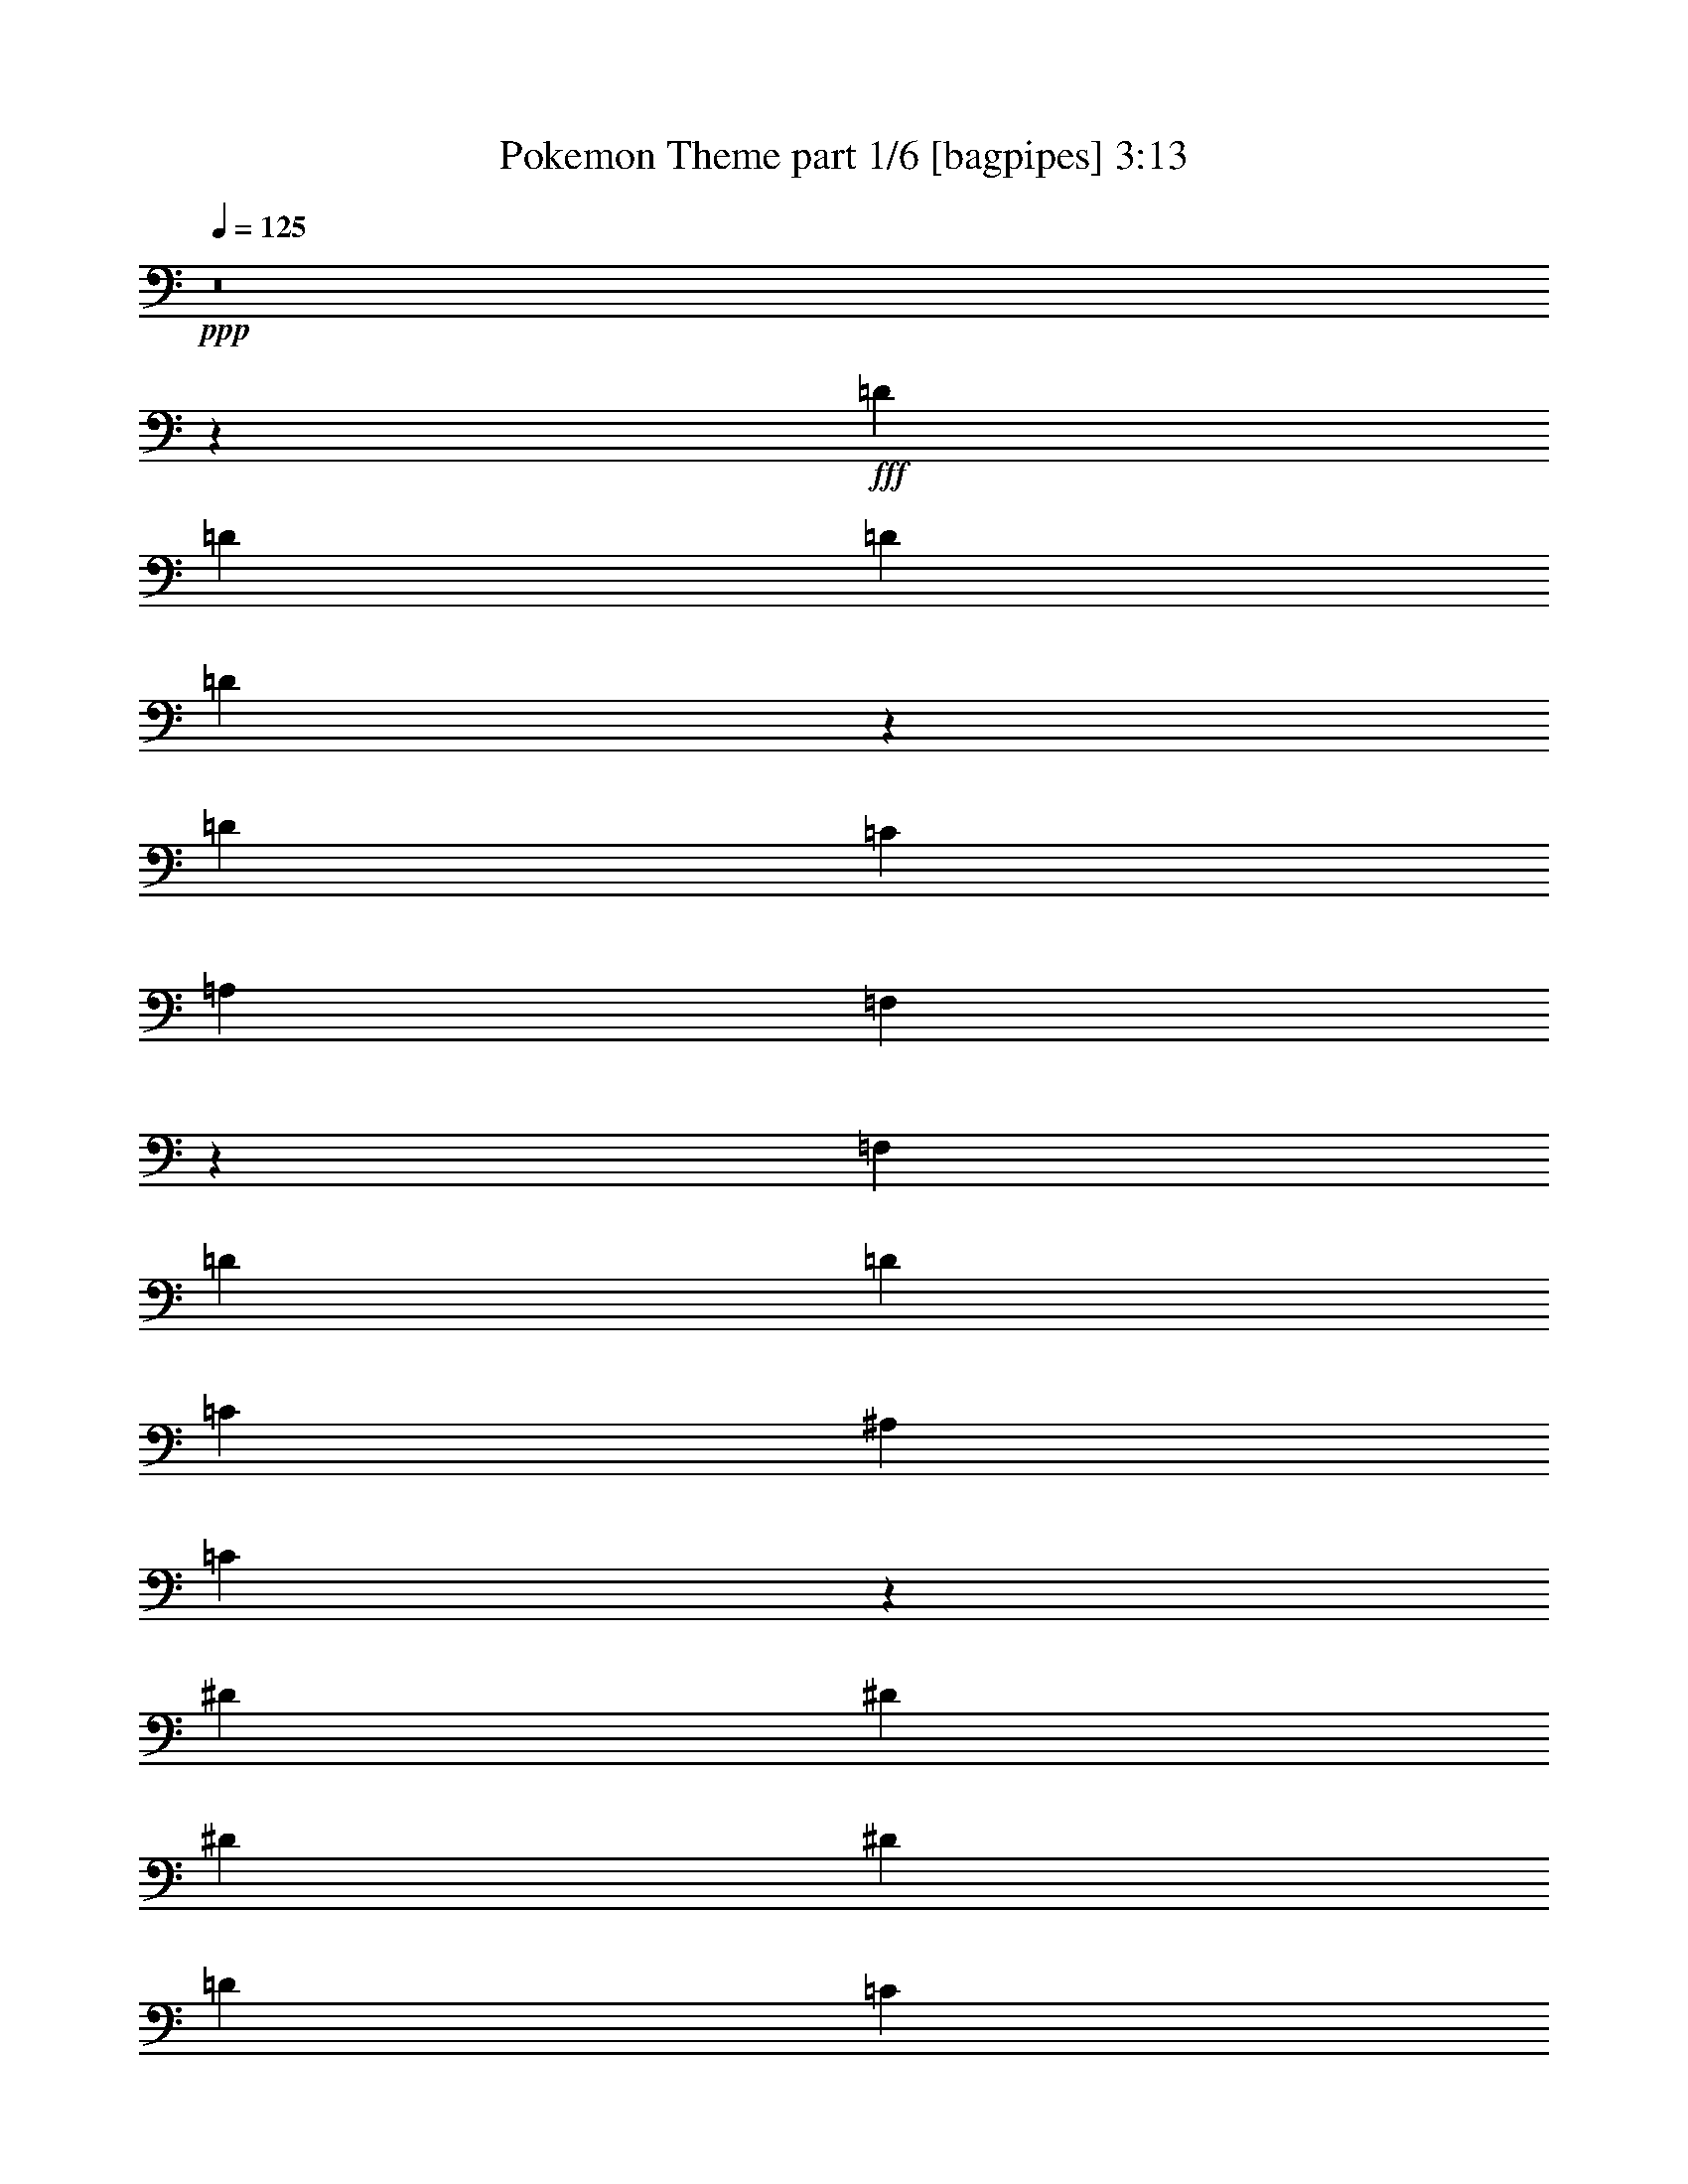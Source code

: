 % Produced with Bruzo's Transcoding Environment
% Transcribed by  Bruzo

X:1
T:  Pokemon Theme part 1/6 [bagpipes] 3:13
Z: Transcribed with BruTE 64
L: 1/4
Q: 125
K: C
+ppp+
z8
z27349/4384
+fff+
[=D119/274]
[=D1767/4384]
[=D119/274]
[=D237/274]
z60/137
[=D119/274]
[=C119/137]
[=A,119/274]
[=F,113/137]
z3863/4384
[=F,119/274]
[=D119/137]
[=D119/137]
[=C119/274]
[^A,1767/4384]
[=C711/548]
z15119/4384
[^D119/274]
[^D119/137]
[^D119/137]
[^D119/274]
[=D119/137]
[=C3671/4384]
[^A,1895/2192]
z1913/2192
[^A,119/274]
[=D119/137]
[=D119/274]
[=C3671/4384]
[^A,119/274]
[=D7643/4384]
z3767/1096
[=D119/274]
[=D119/274]
[=D119/274]
[=D3671/4384]
[=D119/274]
[=C119/137]
[=A,119/274]
[^D,3827/4384]
z5693/4384
[=D1767/4384]
[=D357/274]
[=C119/137]
[^A,119/274]
[=C1929/2192]
z15045/4384
[^D119/274]
[^D119/274]
[^D119/274]
[^D5575/4384]
[^D119/274]
[=D119/137]
[=C119/274]
[^A,483/548]
z3615/4384
[^A,119/274]
[=D119/137]
[=D119/274]
[=C119/137]
[^A,119/274]
[=D9361/4384]
z22733/4384
[=F119/274]
[=F119/274]
[=D119/137]
[=C1767/4384]
[^A,1889/2192]
z4775/2192
[^A119/274]
[^A119/274]
[=c1767/4384]
[=d119/274]
[=c119/137]
[^A119/137]
[=A3851/4384]
z2335/1096
[=G595/274]
[=G119/274]
[=F1767/4384]
[=D119/137]
[^A,357/274]
[^A,119/274]
[=C119/274]
[=D119/137]
[=D1767/4384]
[=C119/137]
[^A,119/274]
[=D717/548]
z13179/2192
[=G119/274]
[=G119/274]
[=F119/137]
[=G119/137]
[=A6185/30688]
[=G7143/30688]
[=F1803/2192]
z5777/4384
[=G119/274]
[=G119/274]
[=A119/274]
[^A119/274]
[=A119/137]
[=G3671/4384]
[=F947/1096]
z1433/1096
[^D119/274]
[^A119/137]
[^A3671/4384]
[^A119/137]
[=F119/137]
[^A119/137]
[^A7437/4384]
z973/2192
[^A,357/274^A357/274]
[^A,357/274^A357/274]
[=A,3727/2192=A3727/2192]
z945/274
[=D119/274]
[=D119/274]
[=F119/274]
[=G119/137]
[^A119/274]
[=G929/548]
z9475/2192
[=D119/274]
[=C119/137]
[^A,119/274]
[=G,481/548]
z13171/2192
[=D119/274]
[=D119/274]
[=D119/274]
[=D119/137]
[=D119/274]
[=C3671/4384]
[=A,119/274]
[=F,3787/4384]
z3829/4384
[=F,119/274]
[=D119/274]
[=D5575/4384]
[=C929/2192]
z975/2192
[^A,119/274]
[=C475/1096]
z18907/4384
[^D119/274]
[^D119/274]
[^D119/274]
[^D5575/4384]
[=D119/137]
[=C119/274]
[^A,238/137]
[^A,119/274]
[=D3671/4384]
[=D119/274]
[=C119/137]
[^A,119/274]
[=D5759/4384]
z2119/548
[=D119/274]
[=D119/274]
[=D5575/4384]
[=D119/274]
[=C119/137]
[=A,119/274]
[=F,1943/4384]
z465/274
[=D119/137]
[=D119/137]
[=C119/274]
[^A,119/274]
[=C901/1096]
z9485/2192
[^D119/274]
[^D119/274]
[^D475/548]
z239/548
[^D119/274]
[=D119/137]
[=C119/274]
[^A,453/548]
z3855/4384
[^A,119/274]
[=D119/137]
[=D119/274]
[=C119/137]
[^A,1767/4384]
[=D5725/2192]
z20781/4384
[=F119/274]
[=F1767/4384]
[=D119/137]
[=C119/274]
[^A,953/1096]
z9379/4384
[^A119/274]
[^A119/274]
[=c119/274]
[=d119/274]
[=c119/137]
[^A119/137]
[=A3611/4384]
z2395/1096
[=G9383/4384]
[=G119/274]
[=F119/274]
[=D119/137]
[^A,357/274]
[^A,119/274]
[=C1767/4384]
[=D119/137]
[=D119/274]
[=C119/137]
[^A,119/274]
[=D2885/2192]
z6581/1096
[=G119/274]
[=G119/274]
[=F119/137]
[=G119/137]
[=A6185/30688]
[=G773/3836]
[=F3777/4384]
z5743/4384
[=G119/274]
[=G119/274]
[=A119/274]
[^A119/274]
[=A3671/4384]
[=G119/137]
[=F1911/2192]
z2849/2192
[^D1767/4384]
[^A119/137]
[^A119/137]
[^A119/137]
[=F119/137]
[^A3671/4384]
[^A951/548]
z239/548
[^A,357/274^A357/274]
[^A,5575/4384^A5575/4384]
[=A,7625/4384=A7625/4384]
z7543/2192
[=D119/274]
[=D119/274]
[^A119/274]
[=G119/137]
[=G4685/2192]
z2825/1096
[=D119/274]
[=D119/274]
[=D119/274]
[=D119/137]
[=C119/137]
[^A,119/274]
[=G,451/548]
z8
z8
z465/1096
[=D1767/4384]
[=D119/274]
[=F119/274]
[=G119/137]
[=A9581/4384]
z8
z793/548
[=E119/274]
[=E119/274]
[=c119/274]
[=A119/137]
[=A119/137]
[=A6185/30688]
[=G773/3836]
[=E3769/4384]
z11463/4384
[=c119/274]
[=A9375/4384]
z8
z8
z8
z8
z8
z2079/2192
[=F119/274]
[=F119/274]
[=D119/137]
[=C119/274]
[^A,1929/2192]
z9333/4384
[^A119/274]
[^A119/274]
[=c119/274]
[=d119/274]
[=c119/137]
[^A3671/4384]
[=A1897/2192]
z4767/2192
[=G7479/4384]
[=G119/274]
[^A119/137]
[=G119/137]
[=F5575/4384]
[^A,119/274]
[=C119/274]
[=D119/137]
[=D119/274]
[=C119/137]
[^A,119/274]
[=D2771/2192]
z3319/548
[=G119/274]
[=G119/274]
[=F3671/4384]
[=G119/137]
[=A893/3836]
[=G773/3836]
[=F3823/4384]
z5697/4384
[=G1767/4384]
[=G119/274]
[=A119/274]
[^A119/274]
[=A119/137]
[=G119/137]
[=F967/1096]
z5515/4384
[^D119/274]
[^A119/137]
[^A119/137]
[^A119/137]
[=F3671/4384]
[^A119/137]
[^A3827/2192]
z933/2192
[^A,5575/4384^A5575/4384]
[^A,357/274^A357/274]
[=A,7671/4384=A7671/4384]
z470/137
[=D119/274]
[=D119/274]
[^A1767/4384]
[=G119/137]
[=G3799/4384]
z1913/4384
[=D119/274]
[=F119/274]
[=G1951/4384]
z113/16

X:2
T:  Pokemon Theme part 2/6 [flute] 3:13
Z: Transcribed with BruTE 64
L: 1/4
Q: 125
K: C
+ppp+
z8
z19733/4384
+ff+
[=D119/274]
+f+
[=F119/274]
[=G5777/4384]
z20605/4384
[=F119/274]
[=D119/274]
[=G,5727/4384]
z2123/548
[=F119/137]
[=C119/137]
[^D1767/4384]
[^D3773/4384]
z11459/4384
[^A,15095/4384=F15095/4384]
[^A,357/274=F357/274]
[=C5575/4384=G5575/4384]
[=D11479/4384=A11479/4384]
z107/274
[=D119/274]
[=F119/274]
[=G2857/2192]
z20805/4384
[=F119/274]
[=D119/274]
[=G,5527/4384]
z17047/4384
[=F119/137]
[=C119/137]
[^D119/274]
[^D3847/4384]
z703/274
[^A,15095/4384=F15095/4384]
[^A,357/274=F357/274]
[=C357/274=G357/274]
[=D11279/4384=A11279/4384]
z953/548
+mp+
[^D15095/4384^A15095/4384]
[^A,15095/4384=F15095/4384^A15095/4384=d15095/4384]
[^A,15095/4384^D15095/4384^A15095/4384]
+mf+
[=F,15095/4384=C15095/4384=F15095/4384=A15095/4384=c15095/4384=f15095/4384]
+fff+
[=G,476/137]
[=A,15095/4384]
+f+
[^A,5575/4384=F5575/4384^A5575/4384]
[=C357/274]
[=D3827/2192]
z9345/4384
[^A,16999/4384^D16999/4384]
[=F,15095/4384=C15095/4384=F15095/4384]
[=G,476/137]
[=A,15095/4384]
[=C15095/4384^D15095/4384=G15095/4384=c15095/4384]
[=D15095/4384=F15095/4384^A15095/4384=d15095/4384]
[^A,357/274=F357/274^A357/274]
[=C357/274]
[=D3727/2192]
z11449/4384
[^A,5575/4384^D5575/4384]
[=F,1909/1096=C1909/1096]
z471/1096
[=G,929/548=D929/548=G929/548]
z8
z12301/4384
[=D119/274]
[=F119/274]
[=G5537/4384]
z20845/4384
[=F119/274]
[=D119/274]
[=G,5761/4384]
z8475/2192
[=F119/137]
[=C3671/4384]
[^D119/274]
[^D3807/4384]
z1411/548
[^A,476/137=F476/137]
[^A,5575/4384=F5575/4384]
[=C357/274=G357/274]
[=D11239/4384=A11239/4384]
z61/137
[=D119/274]
[=F119/274]
[=G1437/1096]
z20771/4384
[=F119/274]
[=D1767/4384]
[=G,2849/2192]
z17013/4384
[=F119/137]
[=C119/137]
[^D119/274]
[^D3607/4384]
z359/137
[^A,15095/4384=F15095/4384]
[^A,357/274=F357/274]
[=C5575/4384=G5575/4384]
[=D5725/2192=A5725/2192]
z7453/4384
+mp+
[^D476/137^A476/137]
[^A,15095/4384=F15095/4384^A15095/4384=d15095/4384]
[^A,15095/4384^D15095/4384^A15095/4384]
+mf+
[=F,15095/4384=C15095/4384=F15095/4384=A15095/4384=c15095/4384=f15095/4384]
+fff+
[=G,15095/4384]
[=A,15095/4384]
+f+
[^A,357/274=F357/274^A357/274]
[=C357/274]
[=D3707/2192]
z9585/4384
[^A,16999/4384^D16999/4384]
[=F,15095/4384=C15095/4384=F15095/4384]
[=G,15095/4384]
[=A,476/137]
[=C15095/4384^D15095/4384=G15095/4384=c15095/4384]
[=D15095/4384=F15095/4384^A15095/4384=d15095/4384]
[^A,357/274=F357/274^A357/274]
[=C5575/4384]
[=D7625/4384]
z5639/2192
[^A,357/274^D357/274]
[=F,3835/2192=C3835/2192]
z925/2192
[=G,3733/2192=D3733/2192=G3733/2192]
z8
z12267/4384
[=D1767/4384]
[=F119/274]
[=G119/274]
[=G,11355/2192]
z8
z2735/4384
[=A,33981/4384=E33981/4384]
z8
z10827/2192
[^D357/274^A357/274^d357/274]
[=F119/137=c119/137=f119/137]
[=F5575/4384=c5575/4384=f5575/4384]
[=G,7639/4384=D7639/4384=G7639/4384]
z585/274
+fff+
[=d937/2192=g937/2192]
z1919/2192
[=d7/16-=g7/16-]
[=F945/2192=d945/2192=g945/2192]
+f+
[=D119/274]
[=G,345/274]
z8527/2192
[=F119/137]
[=C119/137]
[^D119/274]
[^D120/137]
z11255/4384
[^A,15095/4384=F15095/4384]
[^A,119/274=F119/274]
[^A,119/274=F119/274]
[^A,119/274=F119/274]
[=C119/137=G119/137]
[=C965/1096=G965/1096]
z463/1096
[^A,1767/4384=F1767/4384^A1767/4384]
[^A,119/274=F119/274^A119/274]
[^A,119/274=F119/274^A119/274]
[=C119/137=G119/137=c119/137=e119/137]
[=C119/137=G119/137=c119/137=e119/137]
[=D16999/4384=A16999/4384=d16999/4384=g16999/4384]
[=D967/2192=A967/2192=d967/2192^f967/2192]
z13161/4384
[^D15095/4384^A15095/4384^d15095/4384]
+mp+
[^A,15095/4384=F15095/4384^A15095/4384=d15095/4384]
[^A,476/137^D476/137^A476/137]
+mf+
[=F,15095/4384=C15095/4384=F15095/4384=A15095/4384=c15095/4384=f15095/4384]
+fff+
[=G,15095/4384=D15095/4384=G15095/4384^A15095/4384=d15095/4384=g15095/4384]
+f+
[=A,15095/4384=F15095/4384=A15095/4384=c15095/4384=f15095/4384]
[^A,357/274=F357/274^A357/274]
[=C357/274]
[=D1865/1096]
z9539/4384
[^A,16999/4384^D16999/4384]
[=F,15095/4384=C15095/4384=F15095/4384=A15095/4384]
[=G,15095/4384=G15095/4384]
[=A,15095/4384=A15095/4384]
[=C15095/4384^D15095/4384=G15095/4384=c15095/4384]
[=D476/137=F476/137^A476/137=d476/137]
[^A,5575/4384=F5575/4384^A5575/4384]
[=C357/274]
[=D7671/4384]
z351/137
[^A,357/274^D357/274]
[=F,3721/2192=C3721/2192]
z5749/4384
[=d119/274]
[=f119/274]
[=g1951/4384]
z113/16

X:3
T:  Pokemon Theme part 3/6 [horn] 3:13
Z: Transcribed with BruTE 100
L: 1/4
Q: 125
K: C
+ppp+
+p+
[=g8-]
[=g3/2]
z51851/30688
+mf+
[=e7143/30688=a7143/30688]
[=d3/16=g3/16]
[=c4003/30688=f4003/30688]
[=B3/16=e3/16]
[=A2001/15344=d2001/15344]
[^G2745/15344^c2745/15344]
[^F/8=B/8]
[=F2001/15344^A2001/15344]
[=E3/16=A3/16]
[=D2001/15344=G2001/15344]
+pp+
[^C2745/15344^F2745/15344]
[=B,/8=E/8]
[^A,2001/15344^D2001/15344]
[=A,2745/15344=D2745/15344]
[=G,/8=C/8]
[^F,2133/15344=B,2133/15344]
[=F,/8^A,/8]
z245499/30688
z8
z8
z4863/1096
+mp+
[=G119/274]
[=G119/274]
[=G119/274]
[=G3671/4384]
[=G119/274]
[=F119/137]
[=D119/274]
[=C3827/4384]
z5693/4384
[=G1767/4384]
[=G357/274]
[=F119/137]
[=D119/274]
[=F1929/2192]
z15045/4384
[=G119/274]
[=G119/274]
[=G119/274]
[=G5575/4384]
[=G119/274]
[=F119/137]
[^A119/274]
[^G1377/1096]
z1971/4384
[^A119/274]
[^A119/137]
[=c119/274]
[^A119/137]
[^A119/274]
[=A7443/4384]
z1437/1096
+mf+
[=D,119/274=D119/274]
+mp+
[=F,119/274=F119/274]
[=G,61/137=G61/137]
z3623/4384
[=D,119/274=D119/274]
[=D,119/274=D119/274]
[=F,119/274=F119/274]
[=G,119/137=G119/137]
[=G,119/137=G119/137]
[=F,5517/4384=F5517/4384]
z6693/2192
[=G119/274]
[=G119/274]
[=A1767/4384]
[^A119/274]
[=A119/137]
[=G119/137]
[=F119/137]
+mf+
[=D,119/274=D119/274]
+mp+
[=F,1767/4384=F1767/4384]
[=G,463/1096=G463/1096]
z26571/4384
[^A,119/274^A119/274]
[=C119/274=c119/274]
[=D119/137=d119/137]
[=D1767/4384=d1767/4384]
[=C119/137=c119/137]
[^A,119/274^A119/274]
[=D717/548=d717/548]
z7455/4384
+mf+
[=D,119/274=D119/274]
+mp+
[=F,119/274=F119/274]
[=G,1889/4384=G1889/4384]
z3823/4384
[=D,119/274=D119/274]
[=D,119/274=D119/274]
[=F,119/274=F119/274]
[=G,3671/4384=G3671/4384]
[=G,119/137=G119/137]
[=F,179/137=F179/137]
z13175/4384
[^A119/274]
[^A119/274]
[=c119/274]
[=d119/274]
[=c119/137]
[^A3671/4384]
[=A947/1096]
z1433/1096
[=C15095/4384^D15095/4384]
[=D15095/4384=F15095/4384]
+pp+
[=D,357/274=D357/274]
[=C357/274]
[=D,7479/4384=D7479/4384]
+mp+
[=D,119/274=D119/274]
[=D,119/274=D119/274]
[=F119/274]
[=G119/137]
[=G,7/16=G7/16-]
+mf+
[=G887/1096^d887/1096-]
[^d2013/4384]
[=f595/274]
[=g15087/2192]
z60/137
[=c'119/137]
[^a119/274]
[=c'119/137]
[=d1767/4384]
[=g16933/4384]
z8601/2192
+f+
[=d213/548=g213/548]
z3871/4384
[=d3801/4384=g3801/4384]
z8
z8
z14093/2192
+mp+
[=G119/274]
[=G119/274]
[=G5575/4384]
[=G119/274]
[=F7/16]
+f+
[=d945/2192=g945/2192]
+mp+
[=D119/274]
[=C7/16]
+f+
[=d3861/4384=g3861/4384]
z901/1096
+mp+
[=G119/137]
[=G119/137]
[=F119/274]
[=D119/274]
[=F2761/2192]
z4263/1096
[=G119/274]
[=G119/274]
[=G357/274]
[=G119/274]
[=F119/137]
[^A119/274]
[^G2771/2192]
z1937/4384
[^A119/274]
[^A119/137]
[=c119/274]
[^A119/137]
[^A1767/4384]
[=A3807/2192]
z2857/2192
+mf+
[=D,119/274=D119/274]
+mp+
[=F,119/274=F119/274]
[=G,107/274=G107/274]
z3863/4384
[=D,119/274=D119/274]
[=D,119/274=D119/274]
[=F,119/274=F119/274]
[=G,119/137=G119/137]
[=G,3671/4384=G3671/4384]
[=F,711/548=F711/548]
z13215/4384
[=G119/274]
[=G119/274]
[=A119/274]
[^A119/274]
[=A119/137]
[=G119/137]
[=F3671/4384]
+mf+
[=D,119/274=D119/274]
+mp+
[=F,119/274=F119/274]
[=G,943/2192=G943/2192]
z26537/4384
[^A,119/274^A119/274]
[=C1767/4384=c1767/4384]
[=D119/137=d119/137]
[=D119/274=d119/274]
[=C119/137=c119/137]
[^A,119/274^A119/274]
[=D2885/2192=d2885/2192]
z7421/4384
+mf+
[=D,119/274=D119/274]
+mp+
[=F,119/274=F119/274]
[=G,1923/4384=G1923/4384]
z3789/4384
[=D,119/274=D119/274]
[=D,1767/4384=D1767/4384]
[=F,119/274=F119/274]
[=G,119/137=G119/137]
[=G,119/137=G119/137]
[=F,2881/2192=F2881/2192]
z13141/4384
[^A119/274]
[^A119/274]
[=c119/274]
[=d119/274]
[=c3671/4384]
[^A119/137]
[=A1911/2192]
z2849/2192
[=C15095/4384^D15095/4384]
[=D15095/4384=F15095/4384]
+pp+
[=D,357/274=D357/274]
[=C5575/4384]
[=D,238/137=D238/137]
+mp+
[=D,119/274=D119/274]
[=D,119/274=D119/274]
[=F,119/274=F119/274]
[=G,3671/4384=G3671/4384]
[=G,7/16=G7/16-]
+mf+
[=G1911/2192^d1911/2192-]
[^d469/1096]
[=f595/274]
[=g7569/2192]
z8
z8
z12027/2192
[=e/8=a/8]
[^d2001/15344^g2001/15344]
[=d3/16=g3/16]
[=c4003/30688=f4003/30688]
[=B5489/30688=e5489/30688]
[=A/8=d/8]
[^G4003/30688^c4003/30688]
[=G5489/30688=c5489/30688]
[=F/8^A/8]
[=E4003/30688=A4003/30688]
[^D3/16^G3/16]
+pp+
[^C2001/15344^F2001/15344]
[=C2745/15344=F2745/15344]
[^A,/8^D/8]
[=A,2001/15344=D2001/15344]
[^G,2745/15344^C2745/15344]
[^F,/8=B,/8]
[=F,4301/30688^A,4301/30688]
z8
z8
z9327/2192
+fff+
[=f119/274]
[^d119/274]
[=f6185/30688]
[=g7143/30688]
[^a119/274]
[=a119/137]
[^a1767/4384]
[=a119/274]
[=g13379/4384]
z905/1096
[=d119/274]
[^a119/274]
[=c'119/274]
[=g119/274]
[^a119/137]
[=c'119/274]
[=g2339/1096]
z1931/4384
[=c1905/4384]
z1903/4384
[=c119/274]
[=c119/137]
[^A1767/4384]
[=g357/274]
[=a893/3836]
[^a773/3836]
[=c'893/3836]
[=d773/3836]
[^d9383/4384]
[^d119/137]
[=d119/137]
[^a119/137]
[=f7419/4384]
z491/1096
[^a119/274]
[=c'119/274]
[=d893/3836]
[=e773/3836]
[=f6185/30688]
[=e60455/30688]
[=c'1767/4384]
[=d119/274]
[=e119/274]
[=f119/274]
[=c'119/274]
[=d119/274]
[=e1315/4384]
[=f589/2192]
[=g1315/4384]
[=g9383/4384]
[=c'2559/3836]
[=c'85193/30688]
[=D,119/274=D119/274]
[=F,119/274=F119/274]
[=G,1895/4384=G1895/4384]
z3817/4384
+mp+
[=D,119/274=D119/274]
[=D,119/274=D119/274]
[=F,119/274=F119/274]
[=G,3671/4384=G3671/4384]
[=G,119/137=G119/137]
[=F,2867/2192=F2867/2192]
z13169/4384
[=G119/274]
[=G119/274]
[=A119/274]
[^A119/274]
[=A119/137]
[=G3671/4384]
[=F119/137]
+mf+
[=D,119/274=D119/274]
+mp+
[=F,119/274=F119/274]
[=G,483/1096=G483/1096]
z13177/2192
[^A,119/274^A119/274]
[=C119/274=c119/274]
[=D119/137=d119/137]
[=D119/274=d119/274]
[=C119/137=c119/137]
[^A,119/274^A119/274]
[=D2771/2192=d2771/2192]
z7649/4384
+mf+
[=D,119/274=D119/274]
+mp+
[=F,119/274=F119/274]
[=G,1969/4384=G1969/4384]
z1803/2192
[=D,119/274=D119/274]
[=D,119/274=D119/274]
[=F,119/274=F119/274]
[=G,119/137=G119/137]
[=G,119/137=G119/137]
[=F,2767/2192=F2767/2192]
z13369/4384
[^A1767/4384]
[^A119/274]
[=c119/274]
[=d119/274]
[=c119/137]
[^A119/137]
[=A967/1096]
z5515/4384
[=C15095/4384^D15095/4384]
[=D476/137=F476/137]
+pp+
[=D,5575/4384=D5575/4384]
[=C357/274]
[=D,238/137=D238/137]
+mp+
[=D,1767/4384=D1767/4384]
[=D,119/274=D119/274]
[=F,119/274=F119/274]
[=G,119/137=G119/137]
[=G,2871/2192=G2871/2192]
z15065/4384
[=D119/274=d119/274]
[=F119/274=f119/274]
[=G1951/4384=g1951/4384]
z113/16

X:4
T:  Pokemon Theme part 4/6 [lute] 3:13
Z: Transcribed with BruTE 64
L: 1/4
Q: 125
K: C
+ppp+
+pp+
[=D119/274=G119/274^A119/274]
[=D119/274=G119/274^A119/274]
[=D119/274=G119/274^A119/274]
[=D119/274=G119/274^A119/274]
[=D1767/4384=G1767/4384^A1767/4384]
[=D119/274=G119/274^A119/274]
[=D119/274=G119/274^A119/274]
[=D119/274=F119/274=A119/274]
[=D119/274=F119/274=A119/274]
[=D119/274=F119/274=A119/274]
[=D119/274=F119/274=A119/274]
[=D119/274=F119/274=A119/274]
[=D119/274=F119/274=A119/274]
[=D119/274=F119/274=A119/274]
[=D1767/4384=F1767/4384=A1767/4384]
[=D119/274=F119/274=A119/274]
[=D119/274=G119/274^A119/274]
[=D119/274=G119/274^A119/274]
[=D119/274=G119/274^A119/274]
[=D119/274=G119/274^A119/274]
[=D119/274=G119/274^A119/274]
[=D119/274=G119/274^A119/274]
[=D119/274=G119/274^A119/274]
[=D119/274=F119/274=A119/274]
[=D1767/4384=F1767/4384=A1767/4384]
[=D119/274=F119/274=A119/274]
[=D119/274=F119/274=A119/274]
[=D119/274=F119/274=A119/274]
[=D119/274=F119/274=A119/274]
[=D119/274=F119/274=A119/274]
[=D119/274=F119/274=A119/274]
[=D119/274=F119/274=A119/274]
[=D119/274=G119/274^A119/274]
[=D119/274=G119/274^A119/274]
[=D1767/4384=G1767/4384^A1767/4384]
[=D119/274=G119/274^A119/274]
[=D119/274=G119/274^A119/274]
[=D119/274=G119/274^A119/274]
[=D119/274=G119/274^A119/274]
[=D119/274=G119/274^A119/274]
[=D119/274=F119/274=A119/274]
[=D119/274=F119/274=A119/274]
[=D119/274=F119/274=A119/274]
[=D119/274=F119/274=A119/274]
[=D1767/4384=F1767/4384=A1767/4384]
[=D119/274=F119/274=A119/274]
[=D119/274=F119/274=A119/274]
[=D119/274=F119/274=A119/274]
[=D119/274=G119/274^A119/274]
[=D119/274=G119/274^A119/274]
[=D119/274=G119/274^A119/274]
[=D119/274=G119/274^A119/274]
[=D119/274=G119/274^A119/274]
[=D1767/4384=G1767/4384^A1767/4384]
[=D119/274=G119/274^A119/274]
[=D119/274=G119/274^A119/274]
[=F119/274=A119/274=c119/274]
[=F119/274=A119/274=c119/274]
[=F119/274=A119/274=c119/274]
[=F119/274=A119/274=c119/274]
[=F119/274=A119/274=c119/274]
[=F119/274=A119/274=c119/274]
[=F119/274=A119/274=c119/274]
[=F1767/4384=A1767/4384=c1767/4384]
[^D119/274=G119/274^A119/274]
[^D119/274=G119/274^A119/274]
[^D119/274=G119/274^A119/274]
[^D119/274=G119/274^A119/274]
[^D119/274=G119/274^A119/274]
[^D119/274=G119/274^A119/274]
[^D119/274=G119/274^A119/274]
[^D119/274=G119/274^A119/274]
[=D119/274=F119/274^A119/274]
[=D1767/4384=F1767/4384^A1767/4384]
[=D119/274=F119/274^A119/274]
[=D119/274=F119/274^A119/274]
[=D119/274=F119/274^A119/274]
[=D119/274=F119/274^A119/274]
[=D119/274=F119/274^A119/274]
[=D119/274=F119/274^A119/274]
[=D119/274=F119/274^A119/274]
[=D119/274=F119/274^A119/274]
[=D119/274=F119/274^A119/274]
[=C1767/4384=E1767/4384=G1767/4384]
[=C119/274=E119/274=G119/274]
[=C119/274=E119/274=G119/274]
[=D119/274=G119/274=d119/274]
[=D119/274=G119/274=d119/274]
[=D119/274=G119/274=d119/274]
[=D119/274=G119/274=d119/274]
[=D119/274=G119/274=d119/274]
[=D119/274=G119/274=d119/274]
[=D1767/4384=G1767/4384=d1767/4384]
[=D119/274=G119/274=d119/274]
[=D119/274=G119/274=d119/274]
[=D119/274=G119/274=d119/274]
[=D119/274=G119/274^A119/274]
[=D119/274=G119/274^A119/274]
[=D119/274=G119/274^A119/274]
[=D119/274=G119/274^A119/274]
[=D119/274=G119/274^A119/274]
[=D119/274=G119/274^A119/274]
[=D1767/4384=G1767/4384^A1767/4384]
[=D119/274=G119/274^A119/274]
[=D119/274=F119/274=A119/274]
[=D119/274=F119/274=A119/274]
[=D119/274=F119/274=A119/274]
[=D119/274=F119/274=A119/274]
[=D119/274=F119/274=A119/274]
[=D119/274=F119/274=A119/274]
[=D119/274=F119/274=A119/274]
[=D119/274=F119/274=A119/274]
[=D1767/4384=G1767/4384^A1767/4384]
[=D119/274=G119/274^A119/274]
[=D119/274=G119/274^A119/274]
[=D119/274=G119/274^A119/274]
[=D119/274=G119/274^A119/274]
[=D119/274=G119/274^A119/274]
[=D119/274=G119/274^A119/274]
[=D119/274=G119/274^A119/274]
[=F119/274=A119/274=c119/274]
[=F119/274=A119/274=c119/274]
[=F1767/4384=A1767/4384=c1767/4384]
[=F119/274=A119/274=c119/274]
[=F119/274=A119/274=c119/274]
[=F119/274=A119/274=c119/274]
[=F119/274=A119/274=c119/274]
[=F119/274=A119/274=c119/274]
[^D119/274=G119/274^A119/274]
[^D119/274=G119/274^A119/274]
[^D119/274=G119/274^A119/274]
[^D119/274=G119/274^A119/274]
[^D1767/4384=G1767/4384^A1767/4384]
[^D119/274=G119/274^A119/274]
[^D119/274=G119/274^A119/274]
[^D119/274=G119/274^A119/274]
[=D119/274=F119/274^A119/274]
[=D119/274=F119/274^A119/274]
[=D119/274=F119/274^A119/274]
[=D119/274=F119/274^A119/274]
[=D119/274=F119/274^A119/274]
[=D1767/4384=F1767/4384^A1767/4384]
[=D119/274=F119/274^A119/274]
[=D119/274=F119/274^A119/274]
[=D119/274=F119/274^A119/274]
[=D119/274=F119/274^A119/274]
[=D119/274=F119/274^A119/274]
[=C119/274=E119/274=G119/274]
[=C119/274=E119/274=G119/274]
[=C119/274=E119/274=G119/274]
[=D119/274=G119/274=d119/274]
[=D1767/4384=G1767/4384=d1767/4384]
[=D119/274=G119/274=d119/274]
+mf+
[=A119/274=d119/274=g119/274]
+pp+
[=D119/274=G119/274=d119/274]
+p+
[=A119/274=d119/274=g119/274]
[=A119/274=d119/274^f119/274]
+pp+
[=A,119/274=D119/274]
+p+
[=A119/274=d119/274^f119/274]
+pp+
[=A,119/274=D119/274]
+p+
[^d3671/4384=g3671/4384^a3671/4384]
[^A,119/274^D119/274]
[^d119/274=g119/274^a119/274]
[^d119/274=g119/274^a119/274]
[^A,7/16=g7/16-^a7/16-]
[=F945/2192=g945/2192^a945/2192]
[^A,119/274^D119/274]
[^A,7/16=f7/16-^a7/16-]
[=F945/2192-=f945/2192^a945/2192]
[^A,119/274=F119/274]
[^A,1767/4384]
[^A,119/274=F119/274]
[=d7/16=f7/16-^a7/16-]
[=F945/2192=f945/2192^a945/2192]
[^A,119/274]
[^A,7/16=g7/16-^a7/16-]
[^A,945/2192=g945/2192^a945/2192]
[^A,119/274^D119/274]
[^D119/274=F119/274-]
[^D119/274=F119/274]
[^A,3/8=g3/8-^a3/8-]
[=F2027/4384=g2027/4384^a2027/4384]
[^A,119/274^D119/274]
[=c119/137=f119/137=a119/137]
[=F119/274]
[=F119/274=A119/274]
[=F119/274]
[=c3671/4384=f3671/4384=a3671/4384]
[=F119/274]
[^A7/16=d7/16-=g7/16-]
[=D945/2192=d945/2192=g945/2192]
[=G,119/274=D119/274]
[=G,119/274^A119/274]
[=G,119/274=D119/274]
[=D7/16=d7/16-=g7/16-]
[^A945/2192=d945/2192=g945/2192]
[=G,119/274=D119/274]
[=A3/8=f3/8-=a3/8-]
[=C2027/4384=f2027/4384=a2027/4384]
[=A,119/274=C119/274]
[=A,119/274=A119/274]
[=A,119/274=C119/274]
[=C7/16=f7/16-=a7/16-]
[=A945/2192=f945/2192=a945/2192]
[=A,119/274=C119/274]
+ppp+
[^A5575/4384=d5575/4384=f5575/4384]
[=G357/274=c357/274=e357/274]
+p+
[=D357/274]
[=A119/137=d119/137=g119/137]
[=D119/274]
[=A5575/4384=d5575/4384^f5575/4384]
[^d7/16=g7/16-^a7/16-]
[=F1897/2192=g1897/2192^a1897/2192]
[^A,119/274^D119/274]
[^d119/274=g119/274^a119/274]
[^d119/274=g119/274^a119/274]
[^A,3/8=g3/8-^a3/8-]
[=F2027/4384=g2027/4384^a2027/4384]
[^A,119/274^D119/274]
[=A7/16=a7/16-=c'7/16-]
[=F7/16=a7/16-=c'7/16-]
[=F469/1096=a469/1096=c'469/1096]
[=A7/8=a7/8-=c'7/8-]
[=F469/1096=a469/1096=c'469/1096]
[=A7/16=a7/16-=c'7/16-]
[=F1753/4384=a1753/4384=c'1753/4384]
[^A7/16=d7/16-=g7/16-]
[=D945/2192=d945/2192=g945/2192]
[=G,119/274=D119/274]
[=G,119/274^A119/274]
[=G,119/274=D119/274]
[=D7/16=d7/16-=g7/16-]
[^A945/2192=d945/2192=g945/2192]
[=G,119/274=D119/274]
[=c7/16=f7/16-=a7/16-]
[=C1753/4384=f1753/4384=a1753/4384]
[=A,119/274=C119/274]
[=A,119/274=c119/274-]
[=A,119/274=c119/274]
[=C7/16=f7/16-=a7/16-]
[=c945/2192-=f945/2192=a945/2192]
[=A,119/274=c119/274]
[^D119/137=G119/137=c119/137]
[=C119/274]
[^D3671/4384=G3671/4384=c3671/4384]
[=C119/274]
[^D119/274=G119/274=c119/274]
[=C119/274]
[=F119/137^A119/137=d119/137]
[^A,119/274]
[=F119/137^A119/137=d119/137]
[^A,1767/4384]
[=F119/274^A119/274=d119/274]
[^A,119/274]
+pp+
[^A,357/274^A357/274=d357/274]
[=C357/274=G357/274]
[=A11287/4384=d11287/4384=g11287/4384]
[=A238/137=d238/137^f238/137]
+ppp+
[^A5575/4384^d5575/4384=g5575/4384]
+pp+
[=A2859/2192=c2859/2192=f2859/2192]
z1901/2192
[=D119/274=G119/274^A119/274]
[=D119/274=G119/274^A119/274]
[=D1767/4384=G1767/4384^A1767/4384]
[=D119/274=G119/274^A119/274]
[=D119/274=G119/274^A119/274]
[=D119/274=G119/274^A119/274]
[=D119/274=G119/274^A119/274]
[=D119/274=F119/274=A119/274]
[=D119/274=F119/274=A119/274]
[=D119/274=F119/274=A119/274]
[=D119/274=F119/274=A119/274]
[=D119/274=F119/274=A119/274]
[=D1767/4384=F1767/4384=A1767/4384]
[=D119/274=F119/274=A119/274]
[=D119/274=F119/274=A119/274]
[=D119/274=F119/274=A119/274]
[=D119/274=G119/274^A119/274]
[=D119/274=G119/274^A119/274]
[=D119/274=G119/274^A119/274]
[=D119/274=G119/274^A119/274]
[=D119/274=G119/274^A119/274]
[=D119/274=G119/274^A119/274]
[=D1767/4384=G1767/4384^A1767/4384]
[=D119/274=F119/274=A119/274]
[=D119/274=F119/274=A119/274]
[=D119/274=F119/274=A119/274]
[=D119/274=F119/274=A119/274]
[=D119/274=F119/274=A119/274]
[=D119/274=F119/274=A119/274]
[=D119/274=F119/274=A119/274]
[=D119/274=F119/274=A119/274]
[=D1767/4384=F1767/4384=A1767/4384]
[=D119/274=G119/274^A119/274]
[=D119/274=G119/274^A119/274]
[=D119/274=G119/274^A119/274]
[=D119/274=G119/274^A119/274]
[=D119/274=G119/274^A119/274]
[=D119/274=G119/274^A119/274]
[=D119/274=G119/274^A119/274]
[=D119/274=G119/274^A119/274]
[=D119/274=F119/274=A119/274]
[=D1767/4384=F1767/4384=A1767/4384]
[=D119/274=F119/274=A119/274]
[=D119/274=F119/274=A119/274]
[=D119/274=F119/274=A119/274]
[=D119/274=F119/274=A119/274]
[=D119/274=F119/274=A119/274]
[=D119/274=F119/274=A119/274]
[=D119/274=G119/274^A119/274]
[=D119/274=G119/274^A119/274]
[=D119/274=G119/274^A119/274]
[=D1767/4384=G1767/4384^A1767/4384]
[=D119/274=G119/274^A119/274]
[=D119/274=G119/274^A119/274]
[=D119/274=G119/274^A119/274]
[=D119/274=G119/274^A119/274]
[=F119/274=A119/274=c119/274]
[=F119/274=A119/274=c119/274]
[=F119/274=A119/274=c119/274]
[=F119/274=A119/274=c119/274]
[=F119/274=A119/274=c119/274]
[=F1767/4384=A1767/4384=c1767/4384]
[=F119/274=A119/274=c119/274]
[=F119/274=A119/274=c119/274]
[^D119/274=G119/274^A119/274]
[^D119/274=G119/274^A119/274]
[^D119/274=G119/274^A119/274]
[^D119/274=G119/274^A119/274]
[^D119/274=G119/274^A119/274]
[^D119/274=G119/274^A119/274]
[^D1767/4384=G1767/4384^A1767/4384]
[^D119/274=G119/274^A119/274]
[=D119/274=F119/274^A119/274]
[=D119/274=F119/274^A119/274]
[=D119/274=F119/274^A119/274]
[=D119/274=F119/274^A119/274]
[=D119/274=F119/274^A119/274]
[=D119/274=F119/274^A119/274]
[=D119/274=F119/274^A119/274]
[=D119/274=F119/274^A119/274]
[=D1767/4384=F1767/4384^A1767/4384]
[=D119/274=F119/274^A119/274]
[=D119/274=F119/274^A119/274]
[=C119/274=E119/274=G119/274]
[=C119/274=E119/274=G119/274]
[=C119/274=E119/274=G119/274]
[=D119/274=G119/274=d119/274]
[=D119/274=G119/274=d119/274]
[=D119/274=G119/274=d119/274]
[=D119/274=G119/274=d119/274]
[=D1767/4384=G1767/4384=d1767/4384]
[=D119/274=G119/274=d119/274]
[=D119/274=G119/274=d119/274]
[=D119/274=G119/274=d119/274]
[=D119/274=G119/274=d119/274]
[=D119/274=G119/274=d119/274]
[=D119/274=G119/274^A119/274]
[=D119/274=G119/274^A119/274]
[=D119/274=G119/274^A119/274]
[=D119/274=G119/274^A119/274]
[=D1767/4384=G1767/4384^A1767/4384]
[=D119/274=G119/274^A119/274]
[=D119/274=G119/274^A119/274]
[=D119/274=G119/274^A119/274]
[=D119/274=F119/274=A119/274]
[=D119/274=F119/274=A119/274]
[=D119/274=F119/274=A119/274]
[=D119/274=F119/274=A119/274]
[=D119/274=F119/274=A119/274]
[=D119/274=F119/274=A119/274]
[=D1767/4384=F1767/4384=A1767/4384]
[=D119/274=F119/274=A119/274]
[=D119/274=G119/274^A119/274]
[=D119/274=G119/274^A119/274]
[=D119/274=G119/274^A119/274]
[=D119/274=G119/274^A119/274]
[=D119/274=G119/274^A119/274]
[=D119/274=G119/274^A119/274]
[=D119/274=G119/274^A119/274]
[=D1767/4384=G1767/4384^A1767/4384]
[=F119/274=A119/274=c119/274]
[=F119/274=A119/274=c119/274]
[=F119/274=A119/274=c119/274]
[=F119/274=A119/274=c119/274]
[=F119/274=A119/274=c119/274]
[=F119/274=A119/274=c119/274]
[=F119/274=A119/274=c119/274]
[=F119/274=A119/274=c119/274]
[^D119/274=G119/274^A119/274]
[^D1767/4384=G1767/4384^A1767/4384]
[^D119/274=G119/274^A119/274]
[^D119/274=G119/274^A119/274]
[^D119/274=G119/274^A119/274]
[^D119/274=G119/274^A119/274]
[^D119/274=G119/274^A119/274]
[^D119/274=G119/274^A119/274]
[=D119/274=F119/274^A119/274]
[=D119/274=F119/274^A119/274]
[=D119/274=F119/274^A119/274]
[=D1767/4384=F1767/4384^A1767/4384]
[=D119/274=F119/274^A119/274]
[=D119/274=F119/274^A119/274]
[=D119/274=F119/274^A119/274]
[=D119/274=F119/274^A119/274]
[=D119/274=F119/274^A119/274]
[=D119/274=F119/274^A119/274]
[=D119/274=F119/274^A119/274]
[=C119/274=E119/274=G119/274]
[=C119/274=E119/274=G119/274]
[=C1767/4384=E1767/4384=G1767/4384]
[=D119/274=G119/274=d119/274]
[=D119/274=G119/274=d119/274]
[=D119/274=G119/274=d119/274]
+p+
[=A119/274=d119/274=g119/274]
+pp+
[=D119/274=G119/274=d119/274]
+p+
[=A119/274=d119/274=g119/274]
[=A119/274=d119/274^f119/274]
+pp+
[=A,119/274=D119/274]
+p+
[=A119/274=d119/274^f119/274]
+pp+
[=A,1767/4384=D1767/4384]
+p+
[^d119/137=g119/137^a119/137]
[^A,119/274^D119/274]
[^d119/274=g119/274^a119/274]
[^d119/274=g119/274^a119/274]
[^A,7/16=g7/16-^a7/16-]
[=F945/2192=g945/2192^a945/2192]
[^A,119/274^D119/274]
[^A,3/8=f3/8-^a3/8-]
[=F2027/4384-=f2027/4384^a2027/4384]
[^A,119/274=F119/274]
[^A,119/274]
[^A,119/274=F119/274]
[=d7/16=f7/16-^a7/16-]
[=F945/2192=f945/2192^a945/2192]
[^A,119/274]
[^A,7/16=g7/16-^a7/16-]
[^A,945/2192=g945/2192^a945/2192]
[^A,1767/4384^D1767/4384]
[^D119/274=F119/274-]
[^D119/274=F119/274]
[^A,7/16=g7/16-^a7/16-]
[=F945/2192=g945/2192^a945/2192]
[^A,119/274^D119/274]
[=c119/137=f119/137=a119/137]
[=F119/274]
[=F119/274=A119/274]
[=F1767/4384]
[=c119/137=f119/137=a119/137]
[=F119/274]
[^A7/16=d7/16-=g7/16-]
[=D945/2192=d945/2192=g945/2192]
[=G,119/274=D119/274]
[=G,119/274^A119/274]
[=G,119/274=D119/274]
[=D7/16=d7/16-=g7/16-]
[^A1753/4384=d1753/4384=g1753/4384]
[=G,119/274=D119/274]
[=A7/16=f7/16-=a7/16-]
[=C945/2192=f945/2192=a945/2192]
[=A,119/274=C119/274]
[=A,119/274=A119/274]
[=A,119/274=C119/274]
[=C7/16=f7/16-=a7/16-]
[=A945/2192=f945/2192=a945/2192]
[=A,1767/4384=C1767/4384]
+ppp+
[^A357/274=d357/274=f357/274]
[=G357/274=c357/274=e357/274]
+p+
[=D357/274]
[=A3671/4384=d3671/4384=g3671/4384]
[=D119/274]
[=A357/274=d357/274^f357/274]
[^d7/16=g7/16-^a7/16]
[=F1897/2192=g1897/2192^a1897/2192]
[^A,119/274^D119/274]
[^d1767/4384=g1767/4384^a1767/4384]
[^d119/274=g119/274^a119/274]
[^A,7/16=g7/16-^a7/16-]
[=F945/2192=g945/2192^a945/2192]
[^A,119/274^D119/274]
[=A7/16=a7/16-=c'7/16-]
[=F7/16=a7/16-=c'7/16-]
[=F469/1096=a469/1096=c'469/1096]
[=A7/8=a7/8-=c'7/8-]
[=F1739/4384=a1739/4384=c'1739/4384]
[=A7/16=a7/16-=c'7/16-]
[=F945/2192=a945/2192=c'945/2192]
[^A7/16=d7/16-=g7/16-]
[=F945/2192=d945/2192=g945/2192]
[=G,119/274=F119/274]
[=G,119/274^A119/274]
[=G,119/274=F119/274]
[=F7/16=d7/16-=g7/16-]
[^A945/2192=d945/2192=g945/2192]
[=G,1767/4384=F1767/4384]
[=c7/16=f7/16-=a7/16-]
[=C945/2192=f945/2192=a945/2192]
[=A,119/274=C119/274]
[=A,119/274=c119/274-]
[=A,119/274=c119/274]
[=C7/16=f7/16-=a7/16-]
[=c945/2192-=f945/2192=a945/2192]
[=A,119/274=c119/274]
[^D3671/4384=G3671/4384=c3671/4384]
[=C119/274]
[^D119/137=G119/137=c119/137]
[=C119/274]
[^D119/274=G119/274=c119/274]
[=C119/274]
[=F119/137^A119/137=d119/137]
[^A,1767/4384]
[=F119/137^A119/137=d119/137]
[^A,119/274]
[=F119/274^A119/274=d119/274]
[^A,119/274]
+pp+
[^A,357/274^A357/274=d357/274]
[=C5575/4384=G5575/4384]
[=A357/137=d357/137=g357/137]
[=A7479/4384=d7479/4384^f7479/4384]
[^A237/274^d237/274=g237/274]
z60/137
[=c1917/2192=f1917/2192=a1917/2192]
z1891/2192
[=G,119/274]
+p+
[=G,3/16-=g3/16]
[=G,3/16-]
[=G,/4-=d/4]
[=G,931/4384]
[^A/4-=d/4-=g/4]
[^A101/548=d101/548]
[=G,/4-=d/4]
[=G,101/548]
[=A/4-=c/4-=g/4]
[=A3/16-=c3/16-]
[=A3/16-=c3/16-=d3/16]
[=A/4-=c/4-]
[=A3/16-=c3/16-=g3/16]
[=A527/2192=c527/2192]
[=G,3/16-=d3/16]
[=G,541/2192]
[^A3/16-=d3/16-=g3/16]
[^A/4-=d/4]
[^A1753/4384=d1753/4384]
[=G,/4-=g/4]
[=G,101/548]
[=A/4-=c/4-=d/4]
[=A101/548=c101/548]
+ppp+
[=g529/2192]
z423/2192
+p+
[=A/4-=c/4-=d/4]
[=A3/16-=c3/16-]
[=A/4-=c/4-=g/4]
[=A397/2192=c397/2192]
[=G,3/16-=d3/16]
[=G,541/2192]
[=G,3/16-=g3/16]
[=G,541/2192]
[=G,3/16-=d3/16]
[=G,541/2192]
[^A3/16-=d3/16-=g3/16]
[^A541/2192=d541/2192]
[=G,3/16-=d3/16]
[=G,945/4384]
[=A/4-=c/4-=g/4]
[=A3/16-=c3/16-]
[=A/4-=c/4-=d/4]
[=A3/16-=c3/16-]
[=A/4-=c/4-=g/4]
[=A195/1096=c195/1096]
[=G,/4-=d/4]
[=G,101/548]
[^A/4-=d/4-=g/4]
[^A3/16-=d3/16]
[^A945/2192=d945/2192]
[=G,3/16-=g3/16]
[=G,541/2192]
[=A3/16-=c3/16-=d3/16]
[=A541/2192=c541/2192]
+ppp+
[=g871/4384]
z1033/4384
+p+
[=A3/16-=c3/16-=d3/16]
[=A3/16-=c3/16-]
[=A/4-=c/4-=g/4]
[=A931/4384=c931/4384]
[=G,/4-=d/4]
[=G,101/548]
[=G,/4-=g/4]
[=G,3/16-]
[=G,/4-=d/4]
[=G,397/2192]
[^A3/16-=d3/16-=g3/16]
[^A541/2192=d541/2192]
[=G,3/16-=d3/16]
[=G,541/2192]
[=A3/16-=c3/16-=g3/16]
[=A/4-=c/4-]
[=A3/16-=c3/16-=d3/16]
[=A/4-=c/4-]
[=A3/16-=c3/16-=g3/16]
[=A527/2192=c527/2192]
[=G,3/16-=d3/16]
[=G,945/4384]
[^A/4-=d/4-=g/4]
[^A3/16-=d3/16]
[^A945/2192=d945/2192]
[=G,/4-=g/4]
[=G,101/548]
[=A/4-=c/4-=d/4]
[=A101/548=c101/548]
+ppp+
[=g821/4384]
z1083/4384
+p+
[=A3/16-=c3/16-=d3/16]
[=A/4-=c/4-]
[=A3/16-=c3/16-=g3/16]
[=A267/1096=c267/1096]
[=G,3/16-=d3/16]
[=G,541/2192]
[=G,3/16-=g3/16]
[=G,945/4384]
[=G,/4-=d/4]
[=G,101/548]
[^A/4-=d/4-=g/4]
[^A101/548=d101/548]
[=G,/4-=d/4]
[=G,101/548]
[=A/4-=c/4-=g/4]
[=A3/16-=c3/16-]
[=A/4-=c/4-=d/4]
[=A3/16-=c3/16-]
[=A3/16-=c3/16-=g3/16]
[=A527/2192=c527/2192]
[=G,3/16-=d3/16]
[=G,541/2192]
[^A3/16-=d3/16-=g3/16]
[^A/4-=d/4]
[^A945/2192=d945/2192]
[=G,3/16-=g3/16]
[=G,945/4384]
[=A/4-=c/4-=d/4]
[=A101/548=c101/548]
+ppp+
[=g1045/4384]
z859/4384
+p+
[=A/4-=c/4-=d/4]
[=A3/16-=c3/16-]
[=A/4-=c/4-=g/4]
[=A3/16-=c3/16-]
[=A/4-=c/4-=d/4]
[=A195/1096=c195/1096]
+pp+
[=A,3/16-=a3/16]
[=A,/4-]
[=A,3/16-=e3/16]
[=A,267/1096]
[=c3/16-=e3/16-=a3/16]
[=c/4-=e/4]
[=c945/2192=e945/2192]
[=B3/16-=d3/16-=a3/16]
[=B3/16-=d3/16-]
[=B/4-=d/4-=e/4]
[=B3/16-=d3/16-]
[=B/4-=d/4-=a/4]
[=B917/4384=d917/4384]
[=A,/4-=e/4]
[=A,101/548]
[=c/4-=e/4-=a/4]
[=c3/16-=e3/16]
[=c945/2192=e945/2192]
[=A,3/16-=a3/16]
[=A,541/2192]
[=B3/16-=d3/16-=e3/16]
[=B/4-=d/4-]
[=B3/16-=d3/16-=a3/16]
[=B267/1096=d267/1096]
[=B3/16-=d3/16-=e3/16]
[=B/4-=d/4-]
[=B3/16-=d3/16-=a3/16]
[=B931/4384=d931/4384]
[=A,/4-=e/4]
[=A,101/548]
[=A,/4-=a/4]
[=A,3/16-]
[=A,/4-=e/4]
[=A,397/2192]
[=c/4-=e/4-=a/4]
[=c3/16-=e3/16]
[=c945/2192=e945/2192]
[=B3/16-=d3/16-=a3/16]
[=B/4-=d/4-]
[=B3/16-=d3/16-=e3/16]
[=B/4-=d/4-]
[=B3/16-=d3/16-=a3/16]
[=B527/2192=d527/2192]
[=A,3/16-=e3/16]
[=A,541/2192]
[=c3/16-=e3/16-=a3/16]
[=c3/16-=e3/16]
[=c2027/4384=e2027/4384]
[=A,/4-=a/4]
[=A,101/548]
[=B/4-=d/4-=e/4]
[=B3/16-=d3/16-]
[=B/4-=d/4-=a/4]
[=B397/2192=d397/2192]
[=B3/16-=d3/16-=e3/16]
[=B/4-=d/4-]
[=B3/16-=d3/16-=a3/16]
[=B267/1096=d267/1096]
[=A,3/16-=e3/16]
[=A,541/2192]
[=A,3/16-=a3/16]
[=A,/4-]
[=A,3/16-=e3/16]
[=A,931/4384]
[=c/4-=e/4-=a/4]
[=c3/16-=e3/16]
[=c945/2192=e945/2192]
[=B/4-=d/4-=a/4]
[=B3/16-=d3/16-]
[=B/4-=d/4-=e/4]
[=B3/16-=d3/16-]
[=B/4-=d/4-=a/4]
[=B195/1096=d195/1096]
[=A,3/16-=e3/16]
[=A,541/2192]
[=c3/16-=e3/16-=a3/16]
[=c/4-=e/4]
[=c945/2192=e945/2192]
[=A,3/16-=a3/16]
[=A,541/2192]
[=B3/16-=d3/16-=e3/16]
[=B3/16-=d3/16-]
[=B/4-=d/4-=a/4]
[=B931/4384=d931/4384]
[=B/4-=d/4-=e/4]
[=B3/16-=d3/16-]
[=B/4-=d/4-=a/4]
[=B397/2192=d397/2192]
[=B/4-=d/4-=e/4]
[=B101/548=d101/548]
[=G357/274^A357/274^d357/274]
[=F,5/4=c5/4-=f5/4-]
[=c61/137=f61/137]
z1951/4384
[=D119/274=G119/274^A119/274]
[=D119/274=G119/274^A119/274]
[=D119/274=G119/274^A119/274]
[=D119/274=G119/274^A119/274]
[=D119/274=G119/274^A119/274]
[=D119/274=G119/274^A119/274]
[=D119/274=G119/274^A119/274]
[=D1767/4384=G1767/4384^A1767/4384]
[=D119/274=F119/274=A119/274]
[=D119/274=F119/274=A119/274]
[=D119/274=F119/274=A119/274]
[=D119/274=F119/274=A119/274]
[=D119/274=F119/274=A119/274]
[=D119/274=F119/274=A119/274]
[=D119/274=F119/274=A119/274]
[=D119/274=F119/274=A119/274]
[=D119/274=G119/274^A119/274]
[=D1767/4384=G1767/4384^A1767/4384]
[=D119/274=G119/274^A119/274]
[=D119/274=G119/274^A119/274]
[=D119/274=G119/274^A119/274]
[=D119/274=G119/274^A119/274]
[=D119/274=G119/274^A119/274]
[=D119/274=G119/274^A119/274]
[=F119/274=A119/274=c119/274]
[=F119/274=A119/274=c119/274]
[=F1767/4384=A1767/4384=c1767/4384]
[=F119/274=A119/274=c119/274]
[=F119/274=A119/274=c119/274]
[=F119/274=A119/274=c119/274]
[=F119/274=A119/274=c119/274]
[=F119/274=A119/274=c119/274]
[^D119/274=G119/274^A119/274]
[^D119/274=G119/274^A119/274]
[^D119/274=G119/274^A119/274]
[^D119/274=G119/274^A119/274]
[^D1767/4384=G1767/4384^A1767/4384]
[^D119/274=G119/274^A119/274]
[^D119/274=G119/274^A119/274]
[^D119/274=G119/274^A119/274]
[=D119/274=F119/274^A119/274]
[=D119/274=F119/274^A119/274]
[=D119/274=F119/274^A119/274]
[=D119/274=F119/274^A119/274]
[=D119/274=F119/274^A119/274]
[=D119/274=F119/274^A119/274]
[=D1767/4384=F1767/4384^A1767/4384]
[=D119/274=F119/274^A119/274]
[^A119/274=d119/274=f119/274]
[^A119/274=d119/274=f119/274]
[^A119/274=d119/274=f119/274]
[=G957/2192=c957/2192=e957/2192]
z947/2192
[=G357/274=c357/274=e357/274]
[^A1767/4384=d1767/4384=f1767/4384]
[^A119/274=d119/274=f119/274]
[^A119/274=d119/274=f119/274]
[=G1889/4384=c1889/4384=e1889/4384]
z1919/4384
[=G119/137=c119/137=e119/137]
[=A119/137=d119/137=g119/137]
[=A1767/4384=d1767/4384=g1767/4384]
[=A119/274=d119/274=g119/274]
[=A119/274=d119/274=g119/274]
[=A119/274=d119/274=g119/274]
[=A119/274=d119/274=g119/274]
[=A119/274=d119/274=g119/274]
[=A119/274=d119/274=g119/274]
[=A967/2192=d967/2192^f967/2192]
z13161/4384
+p+
[^d119/137=g119/137^a119/137]
[^D119/274]
[^d119/274=g119/274^a119/274]
[^d119/274=g119/274^a119/274]
[^d3671/4384=g3671/4384^a3671/4384]
[^D119/274]
[=d119/137=f119/137^a119/137]
[^A,119/274]
[^A,119/274]
[^A,119/274]
[=d119/137=f119/137^a119/137]
[^A,1767/4384]
[^d119/137=g119/137^a119/137]
[^D119/274]
[^D119/274]
[^D119/274]
[^d119/137=g119/137^a119/137]
[^D119/274]
[=c3671/4384=f3671/4384=a3671/4384]
[=F119/274]
[=F119/274]
[=F119/274]
[=c119/137=f119/137=a119/137]
[=F119/274]
[^A119/137=d119/137=g119/137]
[=G,1767/4384]
[=G,119/274]
[=G,119/274]
[^A119/137=d119/137=g119/137]
[=G,119/274]
[=c119/137=f119/137=a119/137]
[=A,119/274]
[=A,119/274]
[=A,1767/4384]
[=c119/137=f119/137=a119/137]
[=A,119/274]
+ppp+
[^A357/274=d357/274=f357/274]
[=G357/274=c357/274=e357/274]
+p+
[=D5575/4384]
[=A119/137=d119/137=g119/137]
[=D119/274]
[=A357/274=d357/274^f357/274]
[^d5575/4384=g5575/4384^a5575/4384]
[^D119/274]
[^d119/274=g119/274^a119/274]
[^d119/274=g119/274^a119/274]
[^d119/137=g119/137^a119/137]
[^D119/274]
[=f5575/4384=a5575/4384=c'5575/4384]
[=f357/274=a357/274=c'357/274]
[=f119/137=a119/137=c'119/137]
[^A119/137=d119/137=g119/137]
[=G,119/274]
[=G,1767/4384]
[=G,119/274]
[^A119/137=d119/137=g119/137]
[=G,119/274]
[=c119/137=f119/137=a119/137]
[=A,119/274]
[=A,119/274]
[=A,119/274]
[=c3671/4384=f3671/4384=a3671/4384]
[=A,119/274]
[^D119/137=G119/137=c119/137]
[=C119/274]
[^D119/137=G119/137=c119/137]
[=C119/274]
[^D119/274=G119/274=c119/274]
[=C1767/4384]
[=F119/137^A119/137=d119/137]
[^A,119/274]
[=F119/137^A119/137=d119/137]
[^A,119/274]
[=F119/274^A119/274=d119/274]
[^A,119/274]
+pp+
[^A,5575/4384^A5575/4384=d5575/4384]
[=C357/274=G357/274]
[=A11287/4384=d11287/4384=g11287/4384]
[=A238/137=d238/137^f238/137]
+ppp+
[^A357/274^d357/274=g357/274]
[=c1381/1096=f1381/1096=a1381/1096]
z7667/4384
+pp+
[=G,119/274]
[=G,119/274]
[=G,1951/4384]
z113/16

X:5
T:  Pokemon Theme part 5/6 [theorbo] 3:13
Z: Transcribed with BruTE 64
L: 1/4
Q: 125
K: C
+ppp+
+f+
[=G,8-]
[=G,19/8]
z9321/4384
+fff+
[=D119/274]
[=F119/274]
[=G,5777/4384]
z20605/4384
[=F119/274]
[=D119/274]
[=G,5727/4384]
z2123/548
[=F119/137]
[=C119/137]
[^D1767/4384]
[^D5691/4384]
z9541/4384
[^A,11283/4384]
z477/1096
[=F119/274]
[^A,357/274]
[=C5575/4384]
+f+
[=D11479/4384]
z107/274
+fff+
[=D119/274]
[=F119/274]
[=G,2857/2192]
z20805/4384
[=F119/274]
[=D119/274]
[=G,5527/4384]
z17047/4384
[=F119/137]
[=C119/137]
[^D119/274]
[^D5765/4384]
z4665/2192
[^A,15095/4384]
[^A,357/274]
[=C357/274]
[=D11279/4384]
z239/548
[=C119/274]
[=D119/274]
[^D119/274]
[^D3671/4384]
[^D119/274]
[^D893/3836]
[^A,773/3836]
[^D1063/4384]
z841/4384
[^D119/137]
[^D6185/30688]
[^A,7143/30688]
[^A,119/137]
[^A,119/274]
[^A,6185/30688]
[=F773/3836]
[^A,519/2192]
z433/2192
[^A,119/137]
[^A,893/3836]
[=F773/3836]
[^D119/137]
[^D119/274]
[^D6185/30688]
[^A,7143/30688]
[^D119/274]
[^D1767/4384]
[^D893/3836]
[^A,2439/3836]
[=F357/274]
[=F6185/30688]
[=D7143/30688]
[=F119/274]
[=F119/274]
[=F1767/4384]
[=F893/3836]
[^F773/3836]
[=G,119/137]
[=G,119/274]
[=G,893/3836]
[=F773/3836]
[=G,413/2192]
z539/2192
[=G,119/137]
[=G,6185/30688]
[=F7143/30688]
[=A,3671/4384]
[=A,119/274]
[=A,893/3836]
[=G,773/3836]
[=A,1075/4384]
z829/4384
[=A,119/137]
[=A,6185/30688]
[=A,7143/30688]
[^A,5575/4384]
[=C357/274]
[=D5745/2192]
z3605/4384
[=C893/3836]
[=D773/3836]
[^D357/274]
[^D119/274]
[^D6185/30688]
[^A,7143/30688]
[^D863/4384]
z1041/4384
[^D3671/4384]
[^D893/3836]
[^A,773/3836]
[=F357/274]
[=F6185/30688]
[^D7143/30688]
[=F419/2192]
z533/2192
[=F119/137]
[^D6185/30688]
[=F773/3836]
[=G,119/137]
[=G,119/274]
[=G,893/3836]
[=F773/3836]
[=G,1087/4384]
z817/4384
[=G,119/137]
[=G,6185/30688]
[=F7143/30688]
[=A,3671/4384]
[=A,119/274]
[=A,893/3836]
[=G,773/3836]
[=A,531/2192]
z421/2192
[=A,119/137]
[=A,6185/30688]
[=A,7143/30688]
[=C357/274]
[=C6185/30688]
[^A,773/3836]
[=C1037/4384]
z867/4384
[=C119/137]
[=C893/3836]
[^C773/3836]
[=D119/137]
[=D119/274]
[=D6185/30688]
[=C7143/30688]
[=D875/4384]
z1029/4384
[=D3671/4384]
[=C119/274]
[^A,357/274]
[=C357/274]
[=D5645/2192]
z7613/4384
[^D5575/4384]
[=F4623/2192]
[=F6449/30688=G,6449/30688-]
[=G,101197/30688]
z4687/2192
+f+
[=D119/274]
+fff+
[=F119/274]
[=G,1431/1096]
z20795/4384
[=D119/274]
[=F119/274]
[=G,5537/4384]
z20845/4384
[=F119/274]
[=D119/274]
[=G,5761/4384]
z8475/2192
[=F119/137]
[=C3671/4384]
[^D119/274]
[^D5725/4384]
z4685/2192
[^A,476/137]
[^A,5575/4384]
[=C357/274]
[=D11239/4384]
z61/137
[=D119/274]
[=F119/274]
[=G,1437/1096]
z20771/4384
[=F119/274]
[=D1767/4384]
[=G,2849/2192]
z17013/4384
[=F119/137]
[=C119/137]
[^D119/274]
[^D5525/4384]
z4785/2192
[^A,15095/4384]
[^A,357/274]
[=C5575/4384]
[=D833/274]
[=C119/274]
[=D119/274]
[^D1767/4384]
[^D119/137]
[^D119/274]
[^D893/3836]
[^A,773/3836]
[^D823/4384]
z1081/4384
[^D119/137]
[^D6185/30688]
[^A,7143/30688]
[^A,3671/4384]
[^A,119/274]
[^A,893/3836]
[=F773/3836]
[^A,67/274]
z26/137
[^A,119/137]
[^A,6185/30688]
[=F7143/30688]
[^D119/137]
[^D1767/4384]
[^D893/3836]
[^A,773/3836]
[^D119/274]
[^D119/274]
[^D893/3836]
[^A,2439/3836]
[=F357/274]
[=F6185/30688]
[=D7143/30688]
[=F1767/4384]
[=F119/274]
[=F119/274]
[=F893/3836]
[^F773/3836]
[=G,119/137]
[=G,119/274]
[=G,6185/30688]
[=F7143/30688]
[=G,215/1096]
z261/1096
[=G,3671/4384]
[=G,893/3836]
[=F773/3836]
[=A,119/137]
[=A,119/274]
[=A,6185/30688]
[=G,7143/30688]
[=A,835/4384]
z1069/4384
[=A,119/137]
[=A,6185/30688]
[=A,773/3836]
[^A,357/274]
[=C357/274]
[=D5625/2192]
z1941/4384
[=C119/274]
[=D119/274]
[^D357/274]
[^D119/274]
[^D6185/30688]
[^A,773/3836]
[^D517/2192]
z435/2192
[^D119/137]
[^D893/3836]
[^A,773/3836]
[=F357/274]
[=F6185/30688]
[^D7143/30688]
[=F109/548]
z129/548
[=F3671/4384]
[^D893/3836]
[=F773/3836]
[=G,119/137]
[=G,119/274]
[=G,6185/30688]
[=F7143/30688]
[=G,847/4384]
z1057/4384
[=G,119/137]
[=G,6185/30688]
[=F773/3836]
[=A,119/137]
[=A,119/274]
[=A,893/3836]
[=G,773/3836]
[=A,3/16]
z541/2192
[=A,119/137]
[=A,6185/30688]
[=A,7143/30688]
[=C5575/4384]
[=C893/3836]
[^A,773/3836]
[=C1071/4384]
z833/4384
[=C119/137]
[=C6185/30688]
[^C7143/30688]
[=D119/137]
[=D1767/4384]
[=D893/3836]
[=C773/3836]
[=D523/2192]
z429/2192
[=D119/137]
[=C119/274]
[^A,357/274]
[=C5575/4384]
[=D11461/4384]
z3721/2192
[^D357/274]
[=F4623/2192]
[=F6449/30688=G,6449/30688-]
[=G,101435/30688]
z8
z4595/4384
[=D1767/4384]
[=F119/274]
[=G,8471/2192]
z8
z2791/4384
[=G,238/137]
[=A,7677/4384]
z853/2192
[=E119/274]
[=G,119/274]
[=A,2389/1096]
z467/1096
[=E119/274]
[=G,1767/4384]
[=A,9531/4384]
z1893/4384
[=E119/274]
[=G,119/274]
[=A,5575/4384]
+f+
[=A,119/274]
[=G,119/274]
[=E119/274]
[=E119/274]
[=C119/274]
[=D119/274]
+fff+
[=A,5575/4384]
+f+
[=A,119/274]
[=E119/274]
[=E119/274]
[=G,119/274]
[^G,119/274]
+fff+
[=A,357/274]
[=A,1767/4384]
[=E119/274]
[=E119/274]
[=E119/274]
[=E119/274]
[^D357/274]
+ff+
[=F119/137]
+f+
[=F453/548]
z1951/4384
+fff+
[=G,119/274]
[=G,1899/4384]
z5203/1096
[=F119/274]
[=D119/274]
[=G,345/274]
z8527/2192
[=F119/137]
[=C119/137]
[^D119/274]
[^D2879/2192]
z9337/4384
[^A,15095/4384]
[^A,357/274]
[=C957/2192]
z947/2192
[=C357/274]
[^A,5575/4384]
[=C1889/4384]
z1919/4384
[=C119/137]
[=D16999/4384]
[=D963/1096]
z11243/4384
[^D119/137]
[^D119/274]
[^D6185/30688]
[^A,7143/30688]
[^D869/4384]
z1035/4384
[^D3671/4384]
[^D893/3836]
[^A,773/3836]
[^A,119/137]
[^A,119/274]
[^A,6185/30688]
[=F7143/30688]
[^A,211/1096]
z265/1096
[^A,119/137]
[^A,6185/30688]
[=F773/3836]
[^D119/137]
[^D119/274]
[^D893/3836]
[^A,773/3836]
[^D119/274]
[^D119/274]
[^D6185/30688]
[^A,20471/30688]
[=F5575/4384]
[=F893/3836]
[=D773/3836]
[=F119/274]
[=F119/274]
[=F119/274]
[=F6185/30688]
[^F7143/30688]
[=G,119/137]
[=G,1767/4384]
[=G,893/3836]
[=F773/3836]
[=G,1043/4384]
z861/4384
[=G,119/137]
[=G,893/3836]
[=F773/3836]
[=A,119/137]
[=A,119/274]
[=A,6185/30688]
[=G,7143/30688]
[=A,881/4384]
z443/2192
[=A,119/137]
[=A,893/3836]
[=A,773/3836]
[^A,357/274]
[=C357/274]
[=D353/137]
z1895/4384
+f+
[=C119/274]
+fff+
[=D119/274]
[^D5575/4384]
[^D119/274]
[^D893/3836]
[^A,773/3836]
[^D135/548]
z103/548
[^D119/137]
[^D6185/30688]
[^A,7143/30688]
[=F5575/4384]
[=F893/3836]
[^D773/3836]
[=F1055/4384]
z849/4384
[=F119/137]
[^D6185/30688]
[=F7143/30688]
[=G,119/137]
[=G,119/274]
[=G,6185/30688]
[=F773/3836]
[=G,515/2192]
z437/2192
[=G,119/137]
[=G,893/3836]
[=F773/3836]
[=A,119/137]
[=A,119/274]
[=A,6185/30688]
[=G,7143/30688]
[=A,217/1096]
z259/1096
[=A,3671/4384]
[=A,893/3836]
[=A,773/3836]
[=C357/274]
[=C6185/30688]
[^A,7143/30688]
[=C843/4384]
z1061/4384
[=C119/137]
[=C6185/30688]
[^C773/3836]
[=D119/137]
[=D119/274]
[=D893/3836]
[=C773/3836]
[=D409/2192]
z543/2192
[=D119/137]
[=C119/274]
[^A,5575/4384]
[=C357/274]
[=D11233/4384]
z3835/2192
[^D357/274]
[=F16007/30688]
[=G,4845/15344]
[^A,5689/4384]
z3831/4384
[=G,119/274]
[=G,119/274]
[=G,5513/4384]
z25/4

X:6
T:  Pokemon Theme part 6/6 [drums] 3:13
Z: Transcribed with BruTE 64
L: 1/4
Q: 125
K: C
+ppp+
+mp+
[=D7/8^A7/8]
z73901/15344
+pp+
[=D7143/30688]
+p+
[=D3/16]
[=D2001/15344]
+mp+
[=D3/16]
+mf+
[=D4003/30688]
[=D7407/30688]
[=D4181/30688]
z112/137
+pp+
[=C893/3836]
[=C773/3836]
+p+
[=C893/3836]
+mf+
[=C773/3836]
+f+
[=C119/274]
+mf+
[=B,119/274]
[=B,119/274]
[=a983/2192]
z1705/4384
[^C119/274]
[^C119/274]
[^C119/274]
[^C119/274]
+f+
[=C6185/30688]
[=C7143/30688]
[=C119/274]
+mf+
[=D119/274^A119/274]
+mp+
[^C,119/274]
[^C,119/274]
[^C,1767/4384]
[^C,119/274]
[^C,119/274]
[^C,119/274]
[^C,119/274]
[^C,119/274]
[^C,119/274]
[^C,119/274]
[^C,119/274]
[^C,119/274]
[^C,1767/4384]
+mf+
[^A,119/274^A119/274]
+mp+
[^C,119/274]
+mf+
[=D119/274^A119/274]
+mp+
[^C,119/274]
[^C,119/274]
[^C,119/274]
[^C,119/274]
[^C,119/274]
[^C,1767/4384]
[^C,119/274]
[^C,119/274]
[^C,119/274]
[^C,119/274]
[^C,119/274]
+mf+
[=A119/274^A119/274]
+mp+
[^C,119/274]
+mf+
[^A119/274^g119/274]
+mp+
[^C,119/274]
+mf+
[=D1767/4384^A1767/4384]
[=D119/274^A119/274]
+mp+
[^C,119/274]
[^C,119/274]
[^C,119/274]
[^C,119/274]
[^C,119/274]
[^C,119/274]
[^A,119/274]
+mf+
[^C,119/274^A119/274]
+mp+
[^C,1767/4384]
[^C,119/274]
[^C,119/274]
[^C,119/274]
[^C,119/274]
[^C,119/274]
[^A,119/274]
+mf+
[=D119/274^A119/274]
+mp+
[^C,119/274]
[^C,119/274]
+mf+
[=D1767/4384^A1767/4384]
+mp+
[^C,119/274]
[^C,119/274]
+mf+
[=D119/274^A119/274]
+mp+
[^C,119/274]
[^C,119/274]
[^C,119/274]
[^C,119/274]
[^C,119/274]
[^C,1767/4384]
+mf+
[^A119/274]
+f+
[=C119/274]
+mf+
[=D119/274^A119/274]
+mp+
[^C,119/274]
[^C,119/274]
+f+
[^C,119/274=C119/274]
+mp+
[^C,119/274]
[^C,119/274]
+mf+
[^C,119/274^A119/274]
[^C,1767/4384=B,1767/4384]
[^C,119/274^C119/274]
+mp+
[^C,119/274]
[^C,119/274]
+f+
[^C,119/274=C119/274]
+mp+
[^C,119/274]
[^C,119/274]
+mf+
[^A,119/274^A119/274]
+mp+
[^C,119/274]
+mf+
[=D119/274^A119/274]
+mp+
[^C,1767/4384]
[^C,119/274]
+f+
[^C,119/274=C119/274]
+mp+
[^C,119/274]
[^C,119/274]
+mf+
[^C,119/274^A119/274]
[^C,119/274=B,119/274]
[^C,119/274^C119/274]
+mp+
[^C,119/274]
[^C,119/274]
+f+
[^C,1767/4384=C1767/4384]
+mf+
[=D119/274^A119/274]
+mp+
[^C,119/274]
+mf+
[=D119/274^A119/274]
+mp+
[^C,119/274]
+mf+
[^A119/274^g119/274]
[=D119/274^A119/274]
+mp+
[^C,119/274]
+f+
[^C,119/274=C119/274]
+mp+
[^C,119/274]
[^C,1767/4384]
+mf+
[^C,119/274^A119/274]
[^C,119/274=B,119/274]
[^A,119/274^C119/274]
[^C,119/274^A119/274]
+mp+
[^C,119/274]
+f+
[^C,119/274=C119/274]
+mp+
[^C,119/274]
[^C,119/274]
+f+
[^C,1767/4384=C1767/4384]
[=C119/274]
[=C893/3836]
[=C773/3836]
+mf+
[=D119/274^A119/274]
+mp+
[^C,119/274]
[^C,119/274]
+mf+
[^A119/274^g119/274]
+mp+
[^C,119/274]
[^C,119/274]
+mf+
[=D1963/4384^A1963/4384]
z427/1096
+ppp+
[^C119/274]
[^C119/274]
+pp+
[^C119/274]
[^C119/274]
+p+
[^C119/274]
+mp+
[^C119/274]
+f+
[=F,119/274^C119/274]
+mf+
[^C119/274^A119/274]
[=D119/274^A119/274]
+mp+
[^C,1767/4384]
+f+
[^C,119/274=C119/274]
+mp+
[^C,119/274]
[^C,119/274]
+mf+
[^C,119/274^A119/274]
+f+
[^C,119/274=C119/274]
+mp+
[^C,119/274]
+mf+
[^C,119/274^A119/274]
+mp+
[^C,119/274]
+f+
[^C,119/274=C119/274]
+mf+
[^C,1767/4384^A1767/4384]
[^C,119/274^A119/274]
[^C,119/274^A119/274]
+f+
[^C,1633/3836=C1633/3836]
+ppp+
[^C,2745/15344]
[^C,/8]
[^C,2133/15344]
+mf+
[^C,119/274^A119/274]
+mp+
[^C,119/274]
+f+
[^C,119/274=C119/274]
+mp+
[^C,119/274]
+mf+
[^C,119/274^A119/274]
[^C,1767/4384^A1767/4384]
+f+
[^C,893/3836=C893/3836]
+mf+
[^A773/3836]
+mp+
[^C,1055/4384]
z849/4384
+mf+
[^C,119/274^A119/274]
+mp+
[^C,119/274]
+f+
[^C,119/274=C119/274]
+mf+
[^C,119/274^A119/274]
[^C,119/274^A119/274]
[^C,119/274^A119/274]
+f+
[=C1767/4384]
[=C893/3836]
[=C773/3836]
+mf+
[^C,119/274^A119/274]
+mp+
[^C,119/274]
+f+
[^C,119/274=C119/274]
+mp+
[^C,119/274]
+mf+
[^C,119/274^A119/274]
[^C,119/274^A119/274]
+f+
[^C,6185/30688=C6185/30688]
+mf+
[^A7143/30688]
+mp+
[^C,217/1096]
z259/1096
+mf+
[^C,1767/4384^A1767/4384]
+mp+
[^C,119/274]
+f+
[^C,119/274=C119/274]
+mp+
[^C,119/274]
+mf+
[^C,119/274^A119/274]
[^C,119/274^A119/274]
+f+
[^C,6185/30688=C6185/30688]
+mf+
[^A6879/30688]
+ppp+
[^C,3/16]
[^C,2001/15344]
[^C,/8]
+mf+
[=D119/274^A119/274]
+mp+
[^C,119/274]
+f+
[=C1767/4384]
+mf+
[=D119/274^A119/274]
+mp+
[^C,119/274]
+mf+
[^C,119/274^A119/274]
[=D119/274^A119/274]
+mp+
[^C,119/274]
[^C,119/274]
+mf+
[^C,6185/30688=B,6185/30688]
[=B,7143/30688]
[^C,119/274=a119/274]
[^C,119/274^C119/274]
[^C,1767/4384=B,1767/4384]
[^C,119/274=a119/274]
[^C,119/274^C119/274]
[=D119/274^A119/274]
+mp+
[^C,119/274]
[^C,119/274]
+f+
[^C,119/274=C119/274]
+mp+
[^C,119/274]
+mf+
[^C,119/274^A119/274]
[^C,1767/4384^A1767/4384]
+f+
[^C,893/3836=C893/3836]
+mf+
[^A773/3836]
+mp+
[^C,521/2192]
z431/2192
+mf+
[^C,119/274^A119/274]
+mp+
[^C,119/274]
+f+
[^C,119/274=C119/274]
+mp+
[^C,119/274]
+mf+
[^C,119/274^A119/274]
[^C,119/274^A119/274]
+f+
[^C,6185/30688=C6185/30688]
+mf+
[^A5225/30688]
+ppp+
[^C,/8]
[^C,2001/15344]
[^C,3/16-]
+mf+
[^C,14023/30688^A14023/30688]
+mp+
[^C,119/274]
+f+
[^C,119/274=C119/274]
+mp+
[^C,893/3836]
+mf+
[^A773/3836]
[^C,119/274^A119/274]
[^C,119/274^A119/274]
+f+
[^C,119/274=C119/274]
+mf+
[^C,119/274^A119/274]
[^C,119/274^A119/274]
+mp+
[^C,1767/4384]
+f+
[^C,119/274=C119/274]
+mf+
[^C,119/274^A119/274]
[^C,119/274^A119/274]
[^C,119/274^A119/274]
+f+
[^C,119/274=C119/274]
+mp+
[^C,119/274]
+mf+
[^C,119/274^A119/274]
+mp+
[^C,119/274]
+f+
[^C,119/274=C119/274]
+mf+
[^C,1767/4384^A1767/4384]
[^C,119/274^A119/274]
[^C,119/274^A119/274]
+f+
[^C,893/3836=C893/3836]
+mf+
[^A773/3836]
[^C,1079/4384^A1079/4384]
z825/4384
[^C,119/274^A119/274]
+mp+
[^C,119/274]
+f+
[^C,119/274=C119/274]
+mf+
[^C,119/274^A119/274]
[^C,119/274^A119/274]
[^C,1767/4384^A1767/4384]
+f+
[^C,893/3836=C893/3836]
+mf+
[^A773/3836]
+mp+
[^C,527/2192]
z425/2192
+mf+
[=D119/274^A119/274]
+mp+
[^C,119/274]
+f+
[^C,119/274=C119/274]
+mf+
[^A119/274^g119/274]
+mp+
[^C,119/274]
+f+
[^C,119/274=C119/274]
+mf+
[=D1767/4384^A1767/4384]
+ff+
[=G,119/274]
[=G,119/274]
[=G,119/274^d119/274]
[=G,119/274^d119/274]
[=G,119/274=B,119/274]
[=G,119/274^d119/274]
[=G,119/274=B,119/274]
[=G,119/274=a119/274]
[=G,119/274^C119/274]
+mf+
[=D1703/4384^A1703/4384]
z123/274
+f+
[=C119/274]
+mf+
[=D941/2192^A941/2192]
z963/2192
[^A119/274]
+mp+
[^d6185/30688]
+mf+
[=B,7143/30688]
[=a6185/30688]
[^C7143/30688]
[=D1935/2192^A1935/2192]
z763/137
[^C119/274^A119/274]
[^C951/2192^A951/2192]
z11289/4384
+mp+
[^d1863/4384]
z1945/4384
+mf+
[=B,119/274]
[=B,1905/4384]
z1903/4384
[^A119/274]
+f+
[=C6185/30688]
[=C7143/30688]
[=C865/4384]
z1039/4384
+mf+
[^A,1767/4384^A1767/4384]
+mp+
[^C,119/274]
[^C,119/274]
+f+
[^C,119/274=C119/274]
+mp+
[^C,119/274]
[^C,119/274]
+mf+
[^C,119/274^A119/274]
+f+
[^C,119/274=C119/274]
+mf+
[^C,119/274^A119/274]
[^C,119/274^A119/274]
+mp+
[^C,1767/4384]
+f+
[^C,119/274=C119/274]
+mp+
[^C,119/274]
[^C,119/274]
+mf+
[^A,119/274^A119/274]
+f+
[^C,119/274=C119/274]
+mf+
[=D119/274^A119/274]
+mp+
[^C,119/274]
[^C,119/274]
+f+
[^C,119/274=C119/274]
+mp+
[^C,1767/4384]
[^C,119/274]
+mf+
[^C,119/274^A119/274]
+f+
[^C,119/274=C119/274]
+mf+
[^C,119/274^A119/274]
[^C,119/274^A119/274]
+mp+
[^C,119/274]
+f+
[^C,119/274=C119/274]
+mf+
[=D119/274]
+mp+
[^C,119/274]
+mf+
[^A1767/4384^g1767/4384]
+f+
[^C,119/274=C119/274]
+mf+
[^A119/274^g119/274]
[=D119/274^A119/274]
+mp+
[^C,119/274]
+f+
[^C,119/274=C119/274]
+mp+
[^C,119/274]
[^C,119/274]
+mf+
[^C,119/274^A119/274]
+f+
[^C,1767/4384=C1767/4384]
+mp+
[^A,119/274]
+mf+
[^C,119/274^A119/274]
+mp+
[^C,119/274]
+f+
[^C,119/274=C119/274]
+mp+
[^C,119/274]
[^C,119/274]
+mf+
[^C,119/274^A119/274]
+f+
[^C,119/274=C119/274]
+mp+
[^A,119/274]
+mf+
[=D1767/4384^A1767/4384]
+mp+
[^C,119/274]
+f+
[^C,119/274=C119/274]
+mf+
[^A119/274^g119/274]
+mp+
[^C,119/274]
[^C,119/274]
+mf+
[=D119/274^A119/274]
+mp+
[^C,119/274]
[^C,119/274]
[^C,119/274]
[^C,1767/4384]
[^C,119/274]
+f+
[^C,119/274=C119/274]
+mf+
[^C,119/274=B,119/274]
[^C,119/274=a119/274]
[=D119/274^A119/274]
+mp+
[^C,119/274]
[^C,119/274]
+f+
[^C,119/274=C119/274]
+mp+
[^C,119/274]
[^C,1767/4384]
+mf+
[^C,119/274^A119/274]
[^C,119/274=B,119/274]
[^C,119/274^A119/274]
[^C,119/274^A119/274]
+mp+
[^C,119/274]
+f+
[^C,119/274=C119/274]
+mp+
[^C,119/274]
[^C,119/274]
+mf+
[^A,119/274^A119/274]
+f+
[^C,1767/4384=C1767/4384]
+mf+
[=D119/274^A119/274]
+mp+
[^C,119/274]
[^C,119/274]
+f+
[^C,119/274=C119/274]
+mp+
[^C,119/274]
[^C,119/274]
+mf+
[^C,119/274^C119/274^A119/274]
+f+
[^C,119/274=B,119/274=C119/274]
+mf+
[^C,1767/4384^C1767/4384^A1767/4384]
[^C,119/274^A119/274]
+mp+
[^C,119/274]
+f+
[^C,119/274=C119/274]
+mf+
[=D119/274]
+mp+
[^C,119/274]
+mf+
[=D119/274^A119/274]
+f+
[^C,119/274=C119/274]
+mf+
[^A119/274^g119/274]
[=D119/274^A119/274]
+mp+
[^C,1767/4384]
+f+
[^C,119/274=C119/274]
+mp+
[^C,119/274]
[^C,119/274]
+mf+
[^C,119/274^A119/274]
+f+
[^C,119/274=B,119/274=C119/274]
+mf+
[^A,119/274^C119/274]
[^C,119/274^A119/274]
+mp+
[^C,119/274]
+f+
[^C,119/274=C119/274]
+mp+
[^C,1767/4384]
[^C,119/274]
+mf+
[^C,119/274^A119/274]
+f+
[^C,119/274=C119/274]
+mf+
[^C,119/274^A119/274]
[=D119/274^A119/274]
+mp+
[^C,119/274]
[^C,119/274]
+mf+
[^A119/274^g119/274]
+mp+
[^C,119/274]
[^C,1767/4384]
+mf+
[=D465/1096^A465/1096]
z487/1096
+ppp+
[^C119/274]
[^C119/274]
+pp+
[^C119/274]
[^C119/274]
+p+
[^C119/274]
+mp+
[^C119/274]
+f+
[=F,119/274^C119/274]
+mf+
[^C1767/4384^A1767/4384]
[=D119/274^A119/274]
+mp+
[^C,119/274]
+f+
[^C,119/274=C119/274]
+mp+
[^C,119/274]
[^C,119/274]
+mf+
[^C,119/274^A119/274]
+f+
[^C,119/274=C119/274]
+mp+
[^C,119/274]
+mf+
[^C,1767/4384^A1767/4384]
+mp+
[^C,119/274]
+f+
[^C,119/274=C119/274]
+mf+
[^C,119/274^A119/274]
[^C,119/274^A119/274]
[^C,119/274^A119/274]
+f+
[^C,1633/3836=C1633/3836]
+ppp+
[^C,3/16]
[^C,2001/15344]
[^C,/8]
+mf+
[^C,119/274^A119/274]
+mp+
[^C,119/274]
+f+
[^C,1767/4384=C1767/4384]
+mp+
[^C,119/274]
+mf+
[^C,119/274^A119/274]
[^C,119/274^A119/274]
+f+
[^C,893/3836=C893/3836]
+mf+
[^A773/3836]
+mp+
[^C,1089/4384]
z815/4384
+mf+
[^C,119/274^A119/274]
+mp+
[^C,119/274]
+f+
[^C,119/274=C119/274]
+mf+
[^C,119/274^A119/274]
[^C,1767/4384^A1767/4384]
[^C,119/274^A119/274]
+f+
[=C119/274]
[=C893/3836]
[=C773/3836]
+mf+
[^C,119/274^A119/274]
+mp+
[^C,119/274]
+f+
[^C,119/274=C119/274]
+mp+
[^C,119/274]
+mf+
[^C,119/274^A119/274]
[^C,119/274^A119/274]
+f+
[^C,6185/30688=C6185/30688]
+mf+
[^A773/3836]
+mp+
[^C,1039/4384]
z865/4384
+mf+
[^C,119/274^A119/274]
+mp+
[^C,119/274]
+f+
[^C,119/274=C119/274]
+mp+
[^C,119/274]
+mf+
[^C,119/274^A119/274]
[^C,119/274^A119/274]
+f+
[^C,6185/30688=C6185/30688]
+mf+
[^A941/3836]
z107/274
[=D119/274^A119/274]
+mp+
[^C,119/274]
+f+
[=C119/274]
+mf+
[=D119/274^A119/274]
+mp+
[^C,119/274]
+mf+
[^C,119/274^A119/274]
[=D119/274^A119/274]
+mp+
[^C,119/274]
[^C,119/274]
+mf+
[^C,6185/30688=B,6185/30688]
[=B,773/3836]
[^C,119/274=B,119/274]
[^C,119/274=a119/274]
[^C,119/274=B,119/274]
[^C,119/274=a119/274]
[^C,119/274^C119/274]
[=D119/274^A119/274]
+mp+
[^C,119/274]
[^C,119/274]
+f+
[^C,119/274=C119/274]
+mp+
[^C,1767/4384]
+mf+
[^C,119/274^A119/274]
[^C,119/274^A119/274]
+f+
[^C,893/3836=C893/3836]
+mf+
[^A773/3836]
+mp+
[^C,269/1096]
z207/1096
+mf+
[^C,119/274^A119/274]
+mp+
[^C,119/274]
+f+
[^C,119/274=C119/274]
+mp+
[^C,119/274]
+mf+
[^C,119/274^A119/274]
[^C,1767/4384^A1767/4384]
+f+
[^C,893/3836=C893/3836]
+mf+
[^A185/959]
+ppp+
[^C,7143/30688]
[^C,/8]
[^C,15941/30688]
+mp+
[^C,119/274]
+f+
[^C,119/274=C119/274]
+mp+
[^C,119/274]
+mf+
[^C,119/274^A119/274]
[^C,119/274^A119/274]
+f+
[^C,6185/30688=C6185/30688]
+mf+
[^A7143/30688]
+mp+
[^C,889/4384]
z439/2192
[^C,119/274]
[^C,119/274]
+f+
[^C,119/274=C119/274]
+mp+
[^C,119/274]
+mf+
[^C,119/274^A119/274]
[^C,119/274^A119/274]
+f+
[^C,6185/30688=C6185/30688]
+mf+
[^A7143/30688]
+mp+
[^C,27/137]
z65/274
+mf+
[=D1767/4384^A1767/4384]
+mp+
[^C,119/274]
+f+
[^C,119/274=C119/274]
+mf+
[^C,119/274^A119/274]
[^C,119/274^A119/274]
[^C,119/274^A119/274]
+f+
[^C,6185/30688=C6185/30688]
+mf+
[^A7143/30688]
[^C,839/4384^A839/4384]
z1065/4384
[^C,119/274^A119/274]
+mp+
[^C,119/274]
+f+
[^C,1767/4384=C1767/4384]
+mf+
[^C,119/274^A119/274]
[^C,119/274^A119/274]
[^C,119/274^A119/274]
+f+
[^C,893/3836=C893/3836]
+mf+
[^A339/1096]
+mp+
[^C,3/16]
[^C,2133/15344]
+mf+
[=D119/274^A119/274]
+mp+
[^C,119/274]
[^C,119/274]
+mf+
[^A119/274^g119/274]
+mp+
[^C,1767/4384]
[^C,119/274]
+mf+
[=D119/274^A119/274]
+ff+
[=G,119/274]
[=G,119/274]
[=G,119/274^d119/274]
[=G,119/274^d119/274]
[=G,119/274=B,119/274]
[=G,119/274^d119/274]
[=G,119/274=B,119/274]
[=G,1767/4384=a1767/4384]
[=G,119/274^C119/274]
+mf+
[=D937/2192^A937/2192]
z967/2192
+f+
[=C119/274]
+mf+
[=D119/274^A119/274]
[^A119/274]
[^A119/274]
+mp+
[^d6185/30688]
+mf+
[=B,7143/30688]
[=a6185/30688]
[^C7143/30688]
[=D1815/2192^A1815/2192]
z8
z16103/4384
+f+
[=C1767/4384]
[=C119/274]
[=F,119/274=D119/274]
+mf+
[=D119/137^A119/137]
[^A119/137]
[^A119/137]
[^A3671/4384]
[^A119/137]
[^A119/137]
[^A119/137]
[^A119/137]
[^A3671/4384]
[^A119/137]
[^A119/137]
[^A119/137]
[^A119/137]
[^A3671/4384]
[=B,119/274^A119/274]
[=B,119/274^A119/274]
[^A119/274=a119/274]
[^A119/274=a119/274]
[=D119/274^A119/274]
+ff+
[=G,119/274]
[=G,119/274=C119/274]
[=G,119/274]
[=G,1767/4384^A1767/4384]
[=G,119/274^A119/274]
[=G,119/274=B,119/274^A119/274]
[=G,119/274^A119/274=a119/274]
[=G,119/274^A119/274]
[=G,119/274]
[=G,119/274=C119/274]
[=G,119/274]
[=G,119/274^A119/274]
[=G,119/274^A119/274]
[=G,1767/4384=B,1767/4384^A1767/4384]
[=G,119/274^A119/274=a119/274]
[=G,119/274^A119/274]
[=G,119/274]
[=G,119/274=C119/274]
[=G,119/274]
[=G,119/274^A119/274]
[=G,119/274^A119/274]
[=G,119/274=B,119/274^A119/274]
[=G,119/274^A119/274=a119/274]
[=G,1767/4384^A1767/4384]
[=G,119/274]
[=G,119/274=C119/274]
[=G,119/274]
[=G,119/274^A119/274]
[=G,119/274^A119/274]
[=G,119/274=B,119/274^A119/274]
[=G,119/274^A119/274=a119/274]
[=G,119/274^A119/274]
[=G,1767/4384]
[=G,119/274=C119/274]
[=G,119/274]
[=G,119/274^A119/274]
[=G,119/274^A119/274]
[=G,119/274=B,119/274^A119/274]
[=G,119/274^A119/274=a119/274]
[=G,119/274^A119/274]
[=G,119/274]
[=G,119/274^A119/274=a119/274]
[=G,1767/4384=B,1767/4384^A1767/4384]
[=G,119/274=B,119/274^A119/274]
[=G,119/274^A119/274=a119/274]
[=G,119/274^A119/274=a119/274]
[=G,119/274^A119/274=a119/274]
+mf+
[=D119/274^A119/274]
+mp+
[^C,119/274]
+f+
[^C,119/274=C119/274]
+mf+
[^A119/274^g119/274]
+mp+
[^C,119/274]
+f+
[^C,1767/4384=C1767/4384]
[=C893/3836]
+mf+
[=B,773/3836]
[=a893/3836]
[^C773/3836]
[=D119/274^A119/274]
+mp+
[^C,119/274]
+f+
[^C,119/274=C119/274]
+mp+
[^C,119/274]
[^C,119/274]
+mf+
[^C,119/274^A119/274]
+f+
[^C,119/274=C119/274]
+mf+
[^C,1767/4384^A1767/4384]
[^C,119/274^A119/274]
+mp+
[^C,119/274]
+f+
[^C,119/274=C119/274]
+mp+
[^C,119/274]
[^C,119/274]
+mf+
[^A,119/274^A119/274]
+f+
[^C,119/274=C119/274]
+mf+
[=D119/274^A119/274]
+mp+
[^C,119/274]
[^C,1767/4384]
+f+
[^C,119/274=C119/274]
+mp+
[^C,119/274]
[^C,119/274]
+mf+
[^C,119/274^A119/274]
+f+
[^C,119/274=C119/274]
+mf+
[^C,119/274^A119/274]
[^C,119/274^A119/274]
+mp+
[^C,119/274]
+f+
[^C,1767/4384=C1767/4384]
+mf+
[=D119/274]
+mp+
[^C,119/274]
+mf+
[^A119/274^g119/274]
+f+
[^C,119/274=C119/274]
+mf+
[^A119/274]
[=D119/274^A119/274]
+mp+
[^C,119/274]
+f+
[^C,119/274=C119/274]
+mp+
[^C,119/274]
[^C,1767/4384]
+mf+
[^C,119/274^A119/274]
+f+
[^C,119/274=C119/274]
+mp+
[^A,119/274]
+mf+
[=D119/274^A119/274]
+mp+
[^C,119/274]
+f+
[^C,119/274=C119/274]
+mp+
[^C,119/274]
[^C,119/274]
+mf+
[^C,119/274^A119/274]
+f+
[^C,1767/4384=C1767/4384]
+mp+
[^A,119/274]
+mf+
[=D119/274^A119/274]
+ff+
[=G,119/274=C119/274]
[=G,119/274=C119/274]
+mf+
[=D119/274^A119/274]
+ff+
[=G,119/274]
+mf+
[=D119/274^A119/274]
+ff+
[=G,119/274]
[=G,119/274^A119/274]
+mf+
[=D1767/4384^A1767/4384]
+ff+
[=G,119/274=C119/274]
[=G,119/274=C119/274]
+mf+
[=D119/274^A119/274]
+ff+
[=G,119/274]
+mf+
[=D119/274^A119/274]
+ff+
[=G,119/274]
+mf+
[^A119/274^g119/274]
+ppp+
[^C119/274]
[^C1767/4384]
[^C119/274]
+pp+
[^C119/274]
+p+
[^C119/274]
+mp+
[^C119/274]
+mf+
[^C119/274]
[^C119/274]
[=D967/2192^A967/2192]
z13161/4384
[=D119/274^A119/274]
+mp+
[^C,119/274]
+f+
[^C,119/274=C119/274]
+mp+
[^C,119/274]
+mf+
[^C,119/274^A119/274]
[^C,1767/4384^A1767/4384]
+f+
[^C,893/3836=C893/3836]
+mf+
[^A773/3836]
+mp+
[^C,119/274]
+mf+
[^C,119/274^A119/274]
+mp+
[^C,119/274]
+f+
[^C,119/274=C119/274]
+mp+
[^C,119/274]
+mf+
[^C,119/274^A119/274]
[^C,119/274^A119/274]
+f+
[^C,6185/30688=C6185/30688]
+mf+
[^A5225/30688]
+p+
[=G,4267/30688^C,4267/30688-]
+ppp+
[^C,5489/30688]
[^C,/8-]
+mf+
[^C,14023/30688^A14023/30688]
+mp+
[^C,119/274]
+f+
[^C,119/274=C119/274]
+mp+
[^C,119/274]
+mf+
[^C,119/274^A119/274]
[^C,119/274^A119/274]
+f+
[^C,6185/30688=C6185/30688]
+mf+
[^A7143/30688]
+mp+
[^C,119/274]
+mf+
[^C,119/274^A119/274]
+mp+
[^C,1767/4384]
+f+
[^C,119/274=C119/274]
+mp+
[^C,119/274]
+mf+
[^C,119/274^A119/274]
[^C,119/274^A119/274]
+f+
[=C119/274]
[=C6185/30688]
[=C7143/30688]
+mf+
[^A119/274^g119/274]
+mp+
[^C,119/274]
+f+
[^C,1767/4384=C1767/4384]
+mf+
[^C,119/274^A119/274]
[^C,119/274^A119/274]
[^C,119/274^A119/274]
+f+
[^C,893/3836=C893/3836]
+mf+
[^A773/3836]
+mp+
[^C,119/274]
+mf+
[^C,119/274^A119/274]
+mp+
[^C,119/274]
+f+
[^C,119/274=C119/274]
+mp+
[^C,119/274]
+mf+
[^C,1767/4384^A1767/4384]
[^C,119/274^A119/274]
+f+
[^C,893/3836=C893/3836]
+mf+
[^A339/1096]
+ppp+
[^C,3/16]
[^C,2133/15344]
+mf+
[=D119/274^A119/274]
+mp+
[^C,119/274]
+f+
[^C,119/274=C119/274]
+mf+
[^A119/274^g119/274]
+mp+
[^C,119/274]
+mf+
[^C,119/274^A119/274]
[=D853/2192^A853/2192]
z3869/4384
[=B,893/3836]
[=B,773/3836]
[=B,119/274]
[=a119/274]
[=B,119/274]
[=a119/274]
[^C119/274]
[=D119/274^A119/274]
+mp+
[^C,1767/4384]
[^C,119/274]
+f+
[^C,119/274=C119/274]
+mp+
[^C,119/274]
+mf+
[^C,119/274^A119/274]
[^C,119/274^A119/274]
+f+
[^C,6185/30688=C6185/30688]
+mf+
[^A7143/30688]
+mp+
[^C,53/274]
z33/137
+mf+
[^C,119/274^A119/274]
+mp+
[^C,119/274]
+f+
[^C,1767/4384=C1767/4384]
+mp+
[^C,119/274]
+mf+
[^C,119/274^A119/274]
[^C,119/274^A119/274]
+f+
[^C,893/3836=C893/3836]
+mf+
[^A185/959]
+ppp+
[^C,3/16]
[^C,2001/15344]
[^C,/8]
+mp+
[^C,119/274]
[^C,119/274]
+f+
[^C,119/274=C119/274]
+mp+
[^C,1767/4384]
+mf+
[^C,119/274^A119/274]
[^C,119/274^A119/274]
+f+
[^C,893/3836=C893/3836]
+mf+
[^A773/3836]
+mp+
[^C,67/274]
z26/137
[^C,119/274]
[^C,119/274]
+f+
[^C,119/274=C119/274]
+mp+
[^C,119/274]
+mf+
[^C,119/274^A119/274]
[^C,1767/4384^A1767/4384]
+f+
[^C,893/3836=C893/3836]
+mf+
[^A773/3836]
+mp+
[^C,1047/4384]
z857/4384
+mf+
[=D119/274^A119/274]
+mp+
[^C,119/274]
+f+
[^C,119/274=C119/274]
+mf+
[^C,119/274^A119/274]
[^C,119/274^A119/274]
[^C,119/274^A119/274]
+f+
[^C,6185/30688=C6185/30688]
+mf+
[^A7143/30688]
[^C,885/4384^A885/4384]
z441/2192
[^C,119/274^A119/274]
+mp+
[^C,119/274]
+f+
[^C,119/274=C119/274]
+mf+
[^C,119/274^A119/274]
[^C,119/274^A119/274]
[^C,119/274^A119/274]
+f+
[^C,6185/30688=C6185/30688]
+mf+
[^A339/1096]
+ppp+
[^C,7143/30688]
[^C,/8]
+mf+
[=D119/274^A119/274]
+mp+
[^C,1767/4384]
[^C,119/274]
+mf+
[^A119/274^g119/274]
+mp+
[^C,119/274]
[^C,119/274]
+mf+
[=D119/274^A119/274]
+ff+
[=G,119/274]
[=G,119/274]
[=G,119/274^d119/274]
[=G,1767/4384^d1767/4384]
[=G,119/274=B,119/274]
[=G,119/274^d119/274]
[=G,119/274=B,119/274]
[=G,119/274=a119/274]
[=G,119/274^C119/274]
+mf+
[=D60/137^A60/137]
z59/137
+f+
[=C119/274]
+mf+
[=D981/2192^A981/2192]
z1709/4384
[^A119/274]
[=B,893/3836]
[=a773/3836]
[=a893/3836]
[^C773/3836]
[^C1895/4384]
z1913/4384
[=D119/274^A119/274]
[^A119/274^g119/274]
[=D1951/4384^A1951/4384]
z113/16
